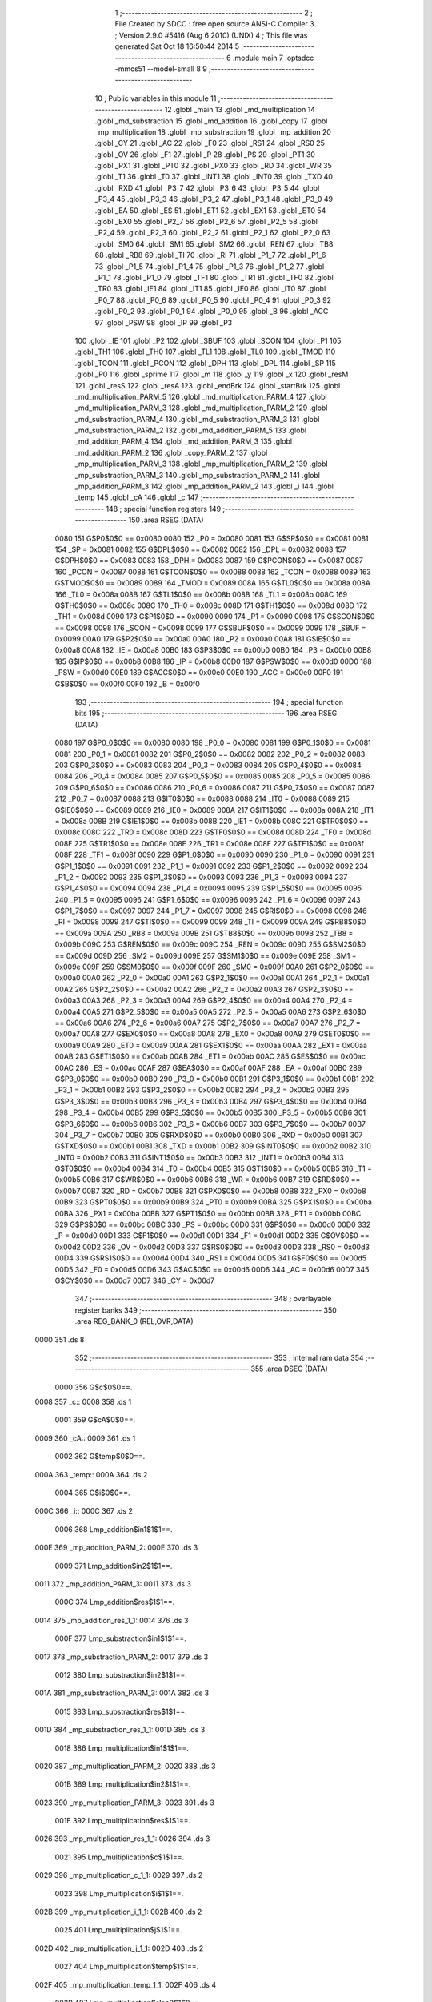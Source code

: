                               1 ;--------------------------------------------------------
                              2 ; File Created by SDCC : free open source ANSI-C Compiler
                              3 ; Version 2.9.0 #5416 (Aug  6 2010) (UNIX)
                              4 ; This file was generated Sat Oct 18 16:50:44 2014
                              5 ;--------------------------------------------------------
                              6 	.module main
                              7 	.optsdcc -mmcs51 --model-small
                              8 	
                              9 ;--------------------------------------------------------
                             10 ; Public variables in this module
                             11 ;--------------------------------------------------------
                             12 	.globl _main
                             13 	.globl _md_multiplication
                             14 	.globl _md_substraction
                             15 	.globl _md_addition
                             16 	.globl _copy
                             17 	.globl _mp_multiplication
                             18 	.globl _mp_substraction
                             19 	.globl _mp_addition
                             20 	.globl _CY
                             21 	.globl _AC
                             22 	.globl _F0
                             23 	.globl _RS1
                             24 	.globl _RS0
                             25 	.globl _OV
                             26 	.globl _F1
                             27 	.globl _P
                             28 	.globl _PS
                             29 	.globl _PT1
                             30 	.globl _PX1
                             31 	.globl _PT0
                             32 	.globl _PX0
                             33 	.globl _RD
                             34 	.globl _WR
                             35 	.globl _T1
                             36 	.globl _T0
                             37 	.globl _INT1
                             38 	.globl _INT0
                             39 	.globl _TXD
                             40 	.globl _RXD
                             41 	.globl _P3_7
                             42 	.globl _P3_6
                             43 	.globl _P3_5
                             44 	.globl _P3_4
                             45 	.globl _P3_3
                             46 	.globl _P3_2
                             47 	.globl _P3_1
                             48 	.globl _P3_0
                             49 	.globl _EA
                             50 	.globl _ES
                             51 	.globl _ET1
                             52 	.globl _EX1
                             53 	.globl _ET0
                             54 	.globl _EX0
                             55 	.globl _P2_7
                             56 	.globl _P2_6
                             57 	.globl _P2_5
                             58 	.globl _P2_4
                             59 	.globl _P2_3
                             60 	.globl _P2_2
                             61 	.globl _P2_1
                             62 	.globl _P2_0
                             63 	.globl _SM0
                             64 	.globl _SM1
                             65 	.globl _SM2
                             66 	.globl _REN
                             67 	.globl _TB8
                             68 	.globl _RB8
                             69 	.globl _TI
                             70 	.globl _RI
                             71 	.globl _P1_7
                             72 	.globl _P1_6
                             73 	.globl _P1_5
                             74 	.globl _P1_4
                             75 	.globl _P1_3
                             76 	.globl _P1_2
                             77 	.globl _P1_1
                             78 	.globl _P1_0
                             79 	.globl _TF1
                             80 	.globl _TR1
                             81 	.globl _TF0
                             82 	.globl _TR0
                             83 	.globl _IE1
                             84 	.globl _IT1
                             85 	.globl _IE0
                             86 	.globl _IT0
                             87 	.globl _P0_7
                             88 	.globl _P0_6
                             89 	.globl _P0_5
                             90 	.globl _P0_4
                             91 	.globl _P0_3
                             92 	.globl _P0_2
                             93 	.globl _P0_1
                             94 	.globl _P0_0
                             95 	.globl _B
                             96 	.globl _ACC
                             97 	.globl _PSW
                             98 	.globl _IP
                             99 	.globl _P3
                            100 	.globl _IE
                            101 	.globl _P2
                            102 	.globl _SBUF
                            103 	.globl _SCON
                            104 	.globl _P1
                            105 	.globl _TH1
                            106 	.globl _TH0
                            107 	.globl _TL1
                            108 	.globl _TL0
                            109 	.globl _TMOD
                            110 	.globl _TCON
                            111 	.globl _PCON
                            112 	.globl _DPH
                            113 	.globl _DPL
                            114 	.globl _SP
                            115 	.globl _P0
                            116 	.globl _sprime
                            117 	.globl _m
                            118 	.globl _y
                            119 	.globl _x
                            120 	.globl _resM
                            121 	.globl _resS
                            122 	.globl _resA
                            123 	.globl _endBrk
                            124 	.globl _startBrk
                            125 	.globl _md_multiplication_PARM_5
                            126 	.globl _md_multiplication_PARM_4
                            127 	.globl _md_multiplication_PARM_3
                            128 	.globl _md_multiplication_PARM_2
                            129 	.globl _md_substraction_PARM_4
                            130 	.globl _md_substraction_PARM_3
                            131 	.globl _md_substraction_PARM_2
                            132 	.globl _md_addition_PARM_5
                            133 	.globl _md_addition_PARM_4
                            134 	.globl _md_addition_PARM_3
                            135 	.globl _md_addition_PARM_2
                            136 	.globl _copy_PARM_2
                            137 	.globl _mp_multiplication_PARM_3
                            138 	.globl _mp_multiplication_PARM_2
                            139 	.globl _mp_substraction_PARM_3
                            140 	.globl _mp_substraction_PARM_2
                            141 	.globl _mp_addition_PARM_3
                            142 	.globl _mp_addition_PARM_2
                            143 	.globl _i
                            144 	.globl _temp
                            145 	.globl _cA
                            146 	.globl _c
                            147 ;--------------------------------------------------------
                            148 ; special function registers
                            149 ;--------------------------------------------------------
                            150 	.area RSEG    (DATA)
                    0080    151 G$P0$0$0 == 0x0080
                    0080    152 _P0	=	0x0080
                    0081    153 G$SP$0$0 == 0x0081
                    0081    154 _SP	=	0x0081
                    0082    155 G$DPL$0$0 == 0x0082
                    0082    156 _DPL	=	0x0082
                    0083    157 G$DPH$0$0 == 0x0083
                    0083    158 _DPH	=	0x0083
                    0087    159 G$PCON$0$0 == 0x0087
                    0087    160 _PCON	=	0x0087
                    0088    161 G$TCON$0$0 == 0x0088
                    0088    162 _TCON	=	0x0088
                    0089    163 G$TMOD$0$0 == 0x0089
                    0089    164 _TMOD	=	0x0089
                    008A    165 G$TL0$0$0 == 0x008a
                    008A    166 _TL0	=	0x008a
                    008B    167 G$TL1$0$0 == 0x008b
                    008B    168 _TL1	=	0x008b
                    008C    169 G$TH0$0$0 == 0x008c
                    008C    170 _TH0	=	0x008c
                    008D    171 G$TH1$0$0 == 0x008d
                    008D    172 _TH1	=	0x008d
                    0090    173 G$P1$0$0 == 0x0090
                    0090    174 _P1	=	0x0090
                    0098    175 G$SCON$0$0 == 0x0098
                    0098    176 _SCON	=	0x0098
                    0099    177 G$SBUF$0$0 == 0x0099
                    0099    178 _SBUF	=	0x0099
                    00A0    179 G$P2$0$0 == 0x00a0
                    00A0    180 _P2	=	0x00a0
                    00A8    181 G$IE$0$0 == 0x00a8
                    00A8    182 _IE	=	0x00a8
                    00B0    183 G$P3$0$0 == 0x00b0
                    00B0    184 _P3	=	0x00b0
                    00B8    185 G$IP$0$0 == 0x00b8
                    00B8    186 _IP	=	0x00b8
                    00D0    187 G$PSW$0$0 == 0x00d0
                    00D0    188 _PSW	=	0x00d0
                    00E0    189 G$ACC$0$0 == 0x00e0
                    00E0    190 _ACC	=	0x00e0
                    00F0    191 G$B$0$0 == 0x00f0
                    00F0    192 _B	=	0x00f0
                            193 ;--------------------------------------------------------
                            194 ; special function bits
                            195 ;--------------------------------------------------------
                            196 	.area RSEG    (DATA)
                    0080    197 G$P0_0$0$0 == 0x0080
                    0080    198 _P0_0	=	0x0080
                    0081    199 G$P0_1$0$0 == 0x0081
                    0081    200 _P0_1	=	0x0081
                    0082    201 G$P0_2$0$0 == 0x0082
                    0082    202 _P0_2	=	0x0082
                    0083    203 G$P0_3$0$0 == 0x0083
                    0083    204 _P0_3	=	0x0083
                    0084    205 G$P0_4$0$0 == 0x0084
                    0084    206 _P0_4	=	0x0084
                    0085    207 G$P0_5$0$0 == 0x0085
                    0085    208 _P0_5	=	0x0085
                    0086    209 G$P0_6$0$0 == 0x0086
                    0086    210 _P0_6	=	0x0086
                    0087    211 G$P0_7$0$0 == 0x0087
                    0087    212 _P0_7	=	0x0087
                    0088    213 G$IT0$0$0 == 0x0088
                    0088    214 _IT0	=	0x0088
                    0089    215 G$IE0$0$0 == 0x0089
                    0089    216 _IE0	=	0x0089
                    008A    217 G$IT1$0$0 == 0x008a
                    008A    218 _IT1	=	0x008a
                    008B    219 G$IE1$0$0 == 0x008b
                    008B    220 _IE1	=	0x008b
                    008C    221 G$TR0$0$0 == 0x008c
                    008C    222 _TR0	=	0x008c
                    008D    223 G$TF0$0$0 == 0x008d
                    008D    224 _TF0	=	0x008d
                    008E    225 G$TR1$0$0 == 0x008e
                    008E    226 _TR1	=	0x008e
                    008F    227 G$TF1$0$0 == 0x008f
                    008F    228 _TF1	=	0x008f
                    0090    229 G$P1_0$0$0 == 0x0090
                    0090    230 _P1_0	=	0x0090
                    0091    231 G$P1_1$0$0 == 0x0091
                    0091    232 _P1_1	=	0x0091
                    0092    233 G$P1_2$0$0 == 0x0092
                    0092    234 _P1_2	=	0x0092
                    0093    235 G$P1_3$0$0 == 0x0093
                    0093    236 _P1_3	=	0x0093
                    0094    237 G$P1_4$0$0 == 0x0094
                    0094    238 _P1_4	=	0x0094
                    0095    239 G$P1_5$0$0 == 0x0095
                    0095    240 _P1_5	=	0x0095
                    0096    241 G$P1_6$0$0 == 0x0096
                    0096    242 _P1_6	=	0x0096
                    0097    243 G$P1_7$0$0 == 0x0097
                    0097    244 _P1_7	=	0x0097
                    0098    245 G$RI$0$0 == 0x0098
                    0098    246 _RI	=	0x0098
                    0099    247 G$TI$0$0 == 0x0099
                    0099    248 _TI	=	0x0099
                    009A    249 G$RB8$0$0 == 0x009a
                    009A    250 _RB8	=	0x009a
                    009B    251 G$TB8$0$0 == 0x009b
                    009B    252 _TB8	=	0x009b
                    009C    253 G$REN$0$0 == 0x009c
                    009C    254 _REN	=	0x009c
                    009D    255 G$SM2$0$0 == 0x009d
                    009D    256 _SM2	=	0x009d
                    009E    257 G$SM1$0$0 == 0x009e
                    009E    258 _SM1	=	0x009e
                    009F    259 G$SM0$0$0 == 0x009f
                    009F    260 _SM0	=	0x009f
                    00A0    261 G$P2_0$0$0 == 0x00a0
                    00A0    262 _P2_0	=	0x00a0
                    00A1    263 G$P2_1$0$0 == 0x00a1
                    00A1    264 _P2_1	=	0x00a1
                    00A2    265 G$P2_2$0$0 == 0x00a2
                    00A2    266 _P2_2	=	0x00a2
                    00A3    267 G$P2_3$0$0 == 0x00a3
                    00A3    268 _P2_3	=	0x00a3
                    00A4    269 G$P2_4$0$0 == 0x00a4
                    00A4    270 _P2_4	=	0x00a4
                    00A5    271 G$P2_5$0$0 == 0x00a5
                    00A5    272 _P2_5	=	0x00a5
                    00A6    273 G$P2_6$0$0 == 0x00a6
                    00A6    274 _P2_6	=	0x00a6
                    00A7    275 G$P2_7$0$0 == 0x00a7
                    00A7    276 _P2_7	=	0x00a7
                    00A8    277 G$EX0$0$0 == 0x00a8
                    00A8    278 _EX0	=	0x00a8
                    00A9    279 G$ET0$0$0 == 0x00a9
                    00A9    280 _ET0	=	0x00a9
                    00AA    281 G$EX1$0$0 == 0x00aa
                    00AA    282 _EX1	=	0x00aa
                    00AB    283 G$ET1$0$0 == 0x00ab
                    00AB    284 _ET1	=	0x00ab
                    00AC    285 G$ES$0$0 == 0x00ac
                    00AC    286 _ES	=	0x00ac
                    00AF    287 G$EA$0$0 == 0x00af
                    00AF    288 _EA	=	0x00af
                    00B0    289 G$P3_0$0$0 == 0x00b0
                    00B0    290 _P3_0	=	0x00b0
                    00B1    291 G$P3_1$0$0 == 0x00b1
                    00B1    292 _P3_1	=	0x00b1
                    00B2    293 G$P3_2$0$0 == 0x00b2
                    00B2    294 _P3_2	=	0x00b2
                    00B3    295 G$P3_3$0$0 == 0x00b3
                    00B3    296 _P3_3	=	0x00b3
                    00B4    297 G$P3_4$0$0 == 0x00b4
                    00B4    298 _P3_4	=	0x00b4
                    00B5    299 G$P3_5$0$0 == 0x00b5
                    00B5    300 _P3_5	=	0x00b5
                    00B6    301 G$P3_6$0$0 == 0x00b6
                    00B6    302 _P3_6	=	0x00b6
                    00B7    303 G$P3_7$0$0 == 0x00b7
                    00B7    304 _P3_7	=	0x00b7
                    00B0    305 G$RXD$0$0 == 0x00b0
                    00B0    306 _RXD	=	0x00b0
                    00B1    307 G$TXD$0$0 == 0x00b1
                    00B1    308 _TXD	=	0x00b1
                    00B2    309 G$INT0$0$0 == 0x00b2
                    00B2    310 _INT0	=	0x00b2
                    00B3    311 G$INT1$0$0 == 0x00b3
                    00B3    312 _INT1	=	0x00b3
                    00B4    313 G$T0$0$0 == 0x00b4
                    00B4    314 _T0	=	0x00b4
                    00B5    315 G$T1$0$0 == 0x00b5
                    00B5    316 _T1	=	0x00b5
                    00B6    317 G$WR$0$0 == 0x00b6
                    00B6    318 _WR	=	0x00b6
                    00B7    319 G$RD$0$0 == 0x00b7
                    00B7    320 _RD	=	0x00b7
                    00B8    321 G$PX0$0$0 == 0x00b8
                    00B8    322 _PX0	=	0x00b8
                    00B9    323 G$PT0$0$0 == 0x00b9
                    00B9    324 _PT0	=	0x00b9
                    00BA    325 G$PX1$0$0 == 0x00ba
                    00BA    326 _PX1	=	0x00ba
                    00BB    327 G$PT1$0$0 == 0x00bb
                    00BB    328 _PT1	=	0x00bb
                    00BC    329 G$PS$0$0 == 0x00bc
                    00BC    330 _PS	=	0x00bc
                    00D0    331 G$P$0$0 == 0x00d0
                    00D0    332 _P	=	0x00d0
                    00D1    333 G$F1$0$0 == 0x00d1
                    00D1    334 _F1	=	0x00d1
                    00D2    335 G$OV$0$0 == 0x00d2
                    00D2    336 _OV	=	0x00d2
                    00D3    337 G$RS0$0$0 == 0x00d3
                    00D3    338 _RS0	=	0x00d3
                    00D4    339 G$RS1$0$0 == 0x00d4
                    00D4    340 _RS1	=	0x00d4
                    00D5    341 G$F0$0$0 == 0x00d5
                    00D5    342 _F0	=	0x00d5
                    00D6    343 G$AC$0$0 == 0x00d6
                    00D6    344 _AC	=	0x00d6
                    00D7    345 G$CY$0$0 == 0x00d7
                    00D7    346 _CY	=	0x00d7
                            347 ;--------------------------------------------------------
                            348 ; overlayable register banks
                            349 ;--------------------------------------------------------
                            350 	.area REG_BANK_0	(REL,OVR,DATA)
   0000                     351 	.ds 8
                            352 ;--------------------------------------------------------
                            353 ; internal ram data
                            354 ;--------------------------------------------------------
                            355 	.area DSEG    (DATA)
                    0000    356 G$c$0$0==.
   0008                     357 _c::
   0008                     358 	.ds 1
                    0001    359 G$cA$0$0==.
   0009                     360 _cA::
   0009                     361 	.ds 1
                    0002    362 G$temp$0$0==.
   000A                     363 _temp::
   000A                     364 	.ds 2
                    0004    365 G$i$0$0==.
   000C                     366 _i::
   000C                     367 	.ds 2
                    0006    368 Lmp_addition$in1$1$1==.
   000E                     369 _mp_addition_PARM_2:
   000E                     370 	.ds 3
                    0009    371 Lmp_addition$in2$1$1==.
   0011                     372 _mp_addition_PARM_3:
   0011                     373 	.ds 3
                    000C    374 Lmp_addition$res$1$1==.
   0014                     375 _mp_addition_res_1_1:
   0014                     376 	.ds 3
                    000F    377 Lmp_substraction$in1$1$1==.
   0017                     378 _mp_substraction_PARM_2:
   0017                     379 	.ds 3
                    0012    380 Lmp_substraction$in2$1$1==.
   001A                     381 _mp_substraction_PARM_3:
   001A                     382 	.ds 3
                    0015    383 Lmp_substraction$res$1$1==.
   001D                     384 _mp_substraction_res_1_1:
   001D                     385 	.ds 3
                    0018    386 Lmp_multiplication$in1$1$1==.
   0020                     387 _mp_multiplication_PARM_2:
   0020                     388 	.ds 3
                    001B    389 Lmp_multiplication$in2$1$1==.
   0023                     390 _mp_multiplication_PARM_3:
   0023                     391 	.ds 3
                    001E    392 Lmp_multiplication$res$1$1==.
   0026                     393 _mp_multiplication_res_1_1:
   0026                     394 	.ds 3
                    0021    395 Lmp_multiplication$c$1$1==.
   0029                     396 _mp_multiplication_c_1_1:
   0029                     397 	.ds 2
                    0023    398 Lmp_multiplication$i$1$1==.
   002B                     399 _mp_multiplication_i_1_1:
   002B                     400 	.ds 2
                    0025    401 Lmp_multiplication$j$1$1==.
   002D                     402 _mp_multiplication_j_1_1:
   002D                     403 	.ds 2
                    0027    404 Lmp_multiplication$temp$1$1==.
   002F                     405 _mp_multiplication_temp_1_1:
   002F                     406 	.ds 4
                    002B    407 Lmp_multiplication$sloc0$1$0==.
   0033                     408 _mp_multiplication_sloc0_1_0:
   0033                     409 	.ds 2
                    002D    410 Lcopy$in$1$1==.
   0035                     411 _copy_PARM_2:
   0035                     412 	.ds 3
                    0030    413 Lcopy$res$1$1==.
   0038                     414 _copy_res_1_1:
   0038                     415 	.ds 3
                    0033    416 Lmd_addition$in1$1$1==.
   003B                     417 _md_addition_PARM_2:
   003B                     418 	.ds 3
                    0036    419 Lmd_addition$in2$1$1==.
   003E                     420 _md_addition_PARM_3:
   003E                     421 	.ds 3
                    0039    422 Lmd_addition$m$1$1==.
   0041                     423 _md_addition_PARM_4:
   0041                     424 	.ds 3
                    003C    425 Lmd_addition$temp$1$1==.
   0044                     426 _md_addition_PARM_5:
   0044                     427 	.ds 3
                    003F    428 Lmd_substraction$in1$1$1==.
   0047                     429 _md_substraction_PARM_2:
   0047                     430 	.ds 3
                    0042    431 Lmd_substraction$in2$1$1==.
   004A                     432 _md_substraction_PARM_3:
   004A                     433 	.ds 3
                    0045    434 Lmd_substraction$m$1$1==.
   004D                     435 _md_substraction_PARM_4:
   004D                     436 	.ds 3
                    0048    437 Lmd_multiplication$in1$1$1==.
   0050                     438 _md_multiplication_PARM_2:
   0050                     439 	.ds 3
                    004B    440 Lmd_multiplication$in2$1$1==.
   0053                     441 _md_multiplication_PARM_3:
   0053                     442 	.ds 3
                    004E    443 Lmd_multiplication$m$1$1==.
   0056                     444 _md_multiplication_PARM_4:
   0056                     445 	.ds 3
                    0051    446 Lmd_multiplication$sp$1$1==.
   0059                     447 _md_multiplication_PARM_5:
   0059                     448 	.ds 3
                    0054    449 Lmd_multiplication$res$1$1==.
   005C                     450 _md_multiplication_res_1_1:
   005C                     451 	.ds 3
                    0057    452 Lmd_multiplication$i$1$1==.
   005F                     453 _md_multiplication_i_1_1:
   005F                     454 	.ds 2
                    0059    455 Lmd_multiplication$j$1$1==.
   0061                     456 _md_multiplication_j_1_1:
   0061                     457 	.ds 2
                    005B    458 Lmd_multiplication$mm$1$1==.
   0063                     459 _md_multiplication_mm_1_1:
   0063                     460 	.ds 2
                    005D    461 Lmd_multiplication$cl$1$1==.
   0065                     462 _md_multiplication_cl_1_1:
   0065                     463 	.ds 2
                    005F    464 Lmd_multiplication$temp$1$1==.
   0067                     465 _md_multiplication_temp_1_1:
   0067                     466 	.ds 4
                            467 ;--------------------------------------------------------
                            468 ; overlayable items in internal ram 
                            469 ;--------------------------------------------------------
                            470 	.area OSEG    (OVR,DATA)
                            471 ;--------------------------------------------------------
                            472 ; Stack segment in internal ram 
                            473 ;--------------------------------------------------------
                            474 	.area	SSEG	(DATA)
   006D                     475 __start__stack:
   006D                     476 	.ds	1
                            477 
                            478 ;--------------------------------------------------------
                            479 ; indirectly addressable internal ram data
                            480 ;--------------------------------------------------------
                            481 	.area ISEG    (DATA)
                            482 ;--------------------------------------------------------
                            483 ; absolute internal ram data
                            484 ;--------------------------------------------------------
                            485 	.area IABS    (ABS,DATA)
                            486 	.area IABS    (ABS,DATA)
                            487 ;--------------------------------------------------------
                            488 ; bit data
                            489 ;--------------------------------------------------------
                            490 	.area BSEG    (BIT)
                            491 ;--------------------------------------------------------
                            492 ; paged external ram data
                            493 ;--------------------------------------------------------
                            494 	.area PSEG    (PAG,XDATA)
                            495 ;--------------------------------------------------------
                            496 ; external ram data
                            497 ;--------------------------------------------------------
                            498 	.area XSEG    (XDATA)
                    FFFE    499 G$startBrk$0$0 == 0xfffe
                    FFFE    500 _startBrk	=	0xfffe
                    FFFF    501 G$endBrk$0$0 == 0xffff
                    FFFF    502 _endBrk	=	0xffff
                    0300    503 G$resA$0$0 == 0x0300
                    0300    504 _resA	=	0x0300
                    0400    505 G$resS$0$0 == 0x0400
                    0400    506 _resS	=	0x0400
                    0500    507 G$resM$0$0 == 0x0500
                    0500    508 _resM	=	0x0500
                            509 ;--------------------------------------------------------
                            510 ; absolute external ram data
                            511 ;--------------------------------------------------------
                            512 	.area XABS    (ABS,XDATA)
                    0000    513 G$x$0$0==.
   0000                     514 	.org 0x0000
   0000                     515 _x::
   0000                     516 	.ds 128
                    0080    517 G$y$0$0==.
   0080                     518 	.org 0x0080
   0080                     519 _y::
   0080                     520 	.ds 128
                    0100    521 G$m$0$0==.
   0100                     522 	.org 0x0100
   0100                     523 _m::
   0100                     524 	.ds 128
                    0180    525 G$sprime$0$0==.
   0180                     526 	.org 0x0180
   0180                     527 _sprime::
   0180                     528 	.ds 128
                            529 ;--------------------------------------------------------
                            530 ; external initialized ram data
                            531 ;--------------------------------------------------------
                            532 	.area XISEG   (XDATA)
                            533 	.area HOME    (CODE)
                            534 	.area GSINIT0 (CODE)
                            535 	.area GSINIT1 (CODE)
                            536 	.area GSINIT2 (CODE)
                            537 	.area GSINIT3 (CODE)
                            538 	.area GSINIT4 (CODE)
                            539 	.area GSINIT5 (CODE)
                            540 	.area GSINIT  (CODE)
                            541 	.area GSFINAL (CODE)
                            542 	.area CSEG    (CODE)
                            543 ;--------------------------------------------------------
                            544 ; interrupt vector 
                            545 ;--------------------------------------------------------
                            546 	.area HOME    (CODE)
   0000                     547 __interrupt_vect:
   0000 02 00 08            548 	ljmp	__sdcc_gsinit_startup
                            549 ;--------------------------------------------------------
                            550 ; global & static initialisations
                            551 ;--------------------------------------------------------
                            552 	.area HOME    (CODE)
                            553 	.area GSINIT  (CODE)
                            554 	.area GSFINAL (CODE)
                            555 	.area GSINIT  (CODE)
                            556 	.globl __sdcc_gsinit_startup
                            557 	.globl __sdcc_program_startup
                            558 	.globl __start__stack
                            559 	.globl __mcs51_genXINIT
                            560 	.globl __mcs51_genXRAMCLEAR
                            561 	.globl __mcs51_genRAMCLEAR
                    0000    562 	G$main$0$0 ==.
                    0000    563 	C$main.c$22$1$1 ==.
                            564 ;	main.c:22: volatile __xdata __at (0x0000) unsigned char x[SIZE] = {0xA3,0x71,0x79,0x01,0xFC,0xF2,0x93,0xC7,0x1C,0x69,0x2D,0x67,0x38,0x2B,0x7C,0x1A,0x40,0x88,0xBA,0x9B,0x10,0x53,0x65,0xED,0xFE,0x39,0xB4,0x77,0x3B,0xC8,0x9B,0xB2,0xE4,0xB1,0xA3,0xC9,0xCD,0xC8,0xF2,0x69,0x01,0x91,0x87,0x67,0xAC,0x6E,0x56,0xF1,0x60,0xBF,0x1E,0x0F,0x53,0xA8,0xAF,0x40,0xDB,0x76,0xB2,0xEA,0x90,0xDD,0xFF,0x40,0x0C,0xD2,0x4D,0xDC,0x5E,0xB3,0xE7,0xFA,0xB4,0x53,0x5E,0x75,0x0B,0x91,0x92,0x14,0x7E,0xD8,0xB8,0xA7,0x05,0x95,0xD0,0x55,0x97,0x30,0x78,0x41,0x81,0xEF,0xC6,0x64,0x9F,0x4A,0x9C,0x4A,0x3A,0x0B,0xCA,0xD8,0x9C,0x1A,0x64,0xA7,0xA9,0x6E,0xC8,0x0A,0xE5,0xCE,0xE2,0x3B,0x73,0x8A,0xEF,0xF0,0xE4,0xA6,0x40,0x26,0xF3,0xD9,0x50,0x1F};  //1F
   0061 90 00 00            565 	mov	dptr,#_x
   0064 74 A3               566 	mov	a,#0xA3
   0066 F0                  567 	movx	@dptr,a
   0067 90 00 01            568 	mov	dptr,#(_x + 0x0001)
   006A 74 71               569 	mov	a,#0x71
   006C F0                  570 	movx	@dptr,a
   006D 90 00 02            571 	mov	dptr,#(_x + 0x0002)
   0070 74 79               572 	mov	a,#0x79
   0072 F0                  573 	movx	@dptr,a
   0073 90 00 03            574 	mov	dptr,#(_x + 0x0003)
   0076 74 01               575 	mov	a,#0x01
   0078 F0                  576 	movx	@dptr,a
   0079 90 00 04            577 	mov	dptr,#(_x + 0x0004)
   007C 74 FC               578 	mov	a,#0xFC
   007E F0                  579 	movx	@dptr,a
   007F 90 00 05            580 	mov	dptr,#(_x + 0x0005)
   0082 74 F2               581 	mov	a,#0xF2
   0084 F0                  582 	movx	@dptr,a
   0085 90 00 06            583 	mov	dptr,#(_x + 0x0006)
   0088 74 93               584 	mov	a,#0x93
   008A F0                  585 	movx	@dptr,a
   008B 90 00 07            586 	mov	dptr,#(_x + 0x0007)
   008E 74 C7               587 	mov	a,#0xC7
   0090 F0                  588 	movx	@dptr,a
   0091 90 00 08            589 	mov	dptr,#(_x + 0x0008)
   0094 74 1C               590 	mov	a,#0x1C
   0096 F0                  591 	movx	@dptr,a
   0097 90 00 09            592 	mov	dptr,#(_x + 0x0009)
   009A 74 69               593 	mov	a,#0x69
   009C F0                  594 	movx	@dptr,a
   009D 90 00 0A            595 	mov	dptr,#(_x + 0x000a)
   00A0 74 2D               596 	mov	a,#0x2D
   00A2 F0                  597 	movx	@dptr,a
   00A3 90 00 0B            598 	mov	dptr,#(_x + 0x000b)
   00A6 74 67               599 	mov	a,#0x67
   00A8 F0                  600 	movx	@dptr,a
   00A9 90 00 0C            601 	mov	dptr,#(_x + 0x000c)
   00AC 74 38               602 	mov	a,#0x38
   00AE F0                  603 	movx	@dptr,a
   00AF 90 00 0D            604 	mov	dptr,#(_x + 0x000d)
   00B2 74 2B               605 	mov	a,#0x2B
   00B4 F0                  606 	movx	@dptr,a
   00B5 90 00 0E            607 	mov	dptr,#(_x + 0x000e)
   00B8 74 7C               608 	mov	a,#0x7C
   00BA F0                  609 	movx	@dptr,a
   00BB 90 00 0F            610 	mov	dptr,#(_x + 0x000f)
   00BE 74 1A               611 	mov	a,#0x1A
   00C0 F0                  612 	movx	@dptr,a
   00C1 90 00 10            613 	mov	dptr,#(_x + 0x0010)
   00C4 74 40               614 	mov	a,#0x40
   00C6 F0                  615 	movx	@dptr,a
   00C7 90 00 11            616 	mov	dptr,#(_x + 0x0011)
   00CA 74 88               617 	mov	a,#0x88
   00CC F0                  618 	movx	@dptr,a
   00CD 90 00 12            619 	mov	dptr,#(_x + 0x0012)
   00D0 74 BA               620 	mov	a,#0xBA
   00D2 F0                  621 	movx	@dptr,a
   00D3 90 00 13            622 	mov	dptr,#(_x + 0x0013)
   00D6 74 9B               623 	mov	a,#0x9B
   00D8 F0                  624 	movx	@dptr,a
   00D9 90 00 14            625 	mov	dptr,#(_x + 0x0014)
   00DC 74 10               626 	mov	a,#0x10
   00DE F0                  627 	movx	@dptr,a
   00DF 90 00 15            628 	mov	dptr,#(_x + 0x0015)
   00E2 74 53               629 	mov	a,#0x53
   00E4 F0                  630 	movx	@dptr,a
   00E5 90 00 16            631 	mov	dptr,#(_x + 0x0016)
   00E8 74 65               632 	mov	a,#0x65
   00EA F0                  633 	movx	@dptr,a
   00EB 90 00 17            634 	mov	dptr,#(_x + 0x0017)
   00EE 74 ED               635 	mov	a,#0xED
   00F0 F0                  636 	movx	@dptr,a
   00F1 90 00 18            637 	mov	dptr,#(_x + 0x0018)
   00F4 74 FE               638 	mov	a,#0xFE
   00F6 F0                  639 	movx	@dptr,a
   00F7 90 00 19            640 	mov	dptr,#(_x + 0x0019)
   00FA 74 39               641 	mov	a,#0x39
   00FC F0                  642 	movx	@dptr,a
   00FD 90 00 1A            643 	mov	dptr,#(_x + 0x001a)
   0100 74 B4               644 	mov	a,#0xB4
   0102 F0                  645 	movx	@dptr,a
   0103 90 00 1B            646 	mov	dptr,#(_x + 0x001b)
   0106 74 77               647 	mov	a,#0x77
   0108 F0                  648 	movx	@dptr,a
   0109 90 00 1C            649 	mov	dptr,#(_x + 0x001c)
   010C 74 3B               650 	mov	a,#0x3B
   010E F0                  651 	movx	@dptr,a
   010F 90 00 1D            652 	mov	dptr,#(_x + 0x001d)
   0112 74 C8               653 	mov	a,#0xC8
   0114 F0                  654 	movx	@dptr,a
   0115 90 00 1E            655 	mov	dptr,#(_x + 0x001e)
   0118 74 9B               656 	mov	a,#0x9B
   011A F0                  657 	movx	@dptr,a
   011B 90 00 1F            658 	mov	dptr,#(_x + 0x001f)
   011E 74 B2               659 	mov	a,#0xB2
   0120 F0                  660 	movx	@dptr,a
   0121 90 00 20            661 	mov	dptr,#(_x + 0x0020)
   0124 74 E4               662 	mov	a,#0xE4
   0126 F0                  663 	movx	@dptr,a
   0127 90 00 21            664 	mov	dptr,#(_x + 0x0021)
   012A 74 B1               665 	mov	a,#0xB1
   012C F0                  666 	movx	@dptr,a
   012D 90 00 22            667 	mov	dptr,#(_x + 0x0022)
   0130 74 A3               668 	mov	a,#0xA3
   0132 F0                  669 	movx	@dptr,a
   0133 90 00 23            670 	mov	dptr,#(_x + 0x0023)
   0136 74 C9               671 	mov	a,#0xC9
   0138 F0                  672 	movx	@dptr,a
   0139 90 00 24            673 	mov	dptr,#(_x + 0x0024)
   013C 74 CD               674 	mov	a,#0xCD
   013E F0                  675 	movx	@dptr,a
   013F 90 00 25            676 	mov	dptr,#(_x + 0x0025)
   0142 74 C8               677 	mov	a,#0xC8
   0144 F0                  678 	movx	@dptr,a
   0145 90 00 26            679 	mov	dptr,#(_x + 0x0026)
   0148 74 F2               680 	mov	a,#0xF2
   014A F0                  681 	movx	@dptr,a
   014B 90 00 27            682 	mov	dptr,#(_x + 0x0027)
   014E 74 69               683 	mov	a,#0x69
   0150 F0                  684 	movx	@dptr,a
   0151 90 00 28            685 	mov	dptr,#(_x + 0x0028)
   0154 74 01               686 	mov	a,#0x01
   0156 F0                  687 	movx	@dptr,a
   0157 90 00 29            688 	mov	dptr,#(_x + 0x0029)
   015A 74 91               689 	mov	a,#0x91
   015C F0                  690 	movx	@dptr,a
   015D 90 00 2A            691 	mov	dptr,#(_x + 0x002a)
   0160 74 87               692 	mov	a,#0x87
   0162 F0                  693 	movx	@dptr,a
   0163 90 00 2B            694 	mov	dptr,#(_x + 0x002b)
   0166 74 67               695 	mov	a,#0x67
   0168 F0                  696 	movx	@dptr,a
   0169 90 00 2C            697 	mov	dptr,#(_x + 0x002c)
   016C 74 AC               698 	mov	a,#0xAC
   016E F0                  699 	movx	@dptr,a
   016F 90 00 2D            700 	mov	dptr,#(_x + 0x002d)
   0172 74 6E               701 	mov	a,#0x6E
   0174 F0                  702 	movx	@dptr,a
   0175 90 00 2E            703 	mov	dptr,#(_x + 0x002e)
   0178 74 56               704 	mov	a,#0x56
   017A F0                  705 	movx	@dptr,a
   017B 90 00 2F            706 	mov	dptr,#(_x + 0x002f)
   017E 74 F1               707 	mov	a,#0xF1
   0180 F0                  708 	movx	@dptr,a
   0181 90 00 30            709 	mov	dptr,#(_x + 0x0030)
   0184 74 60               710 	mov	a,#0x60
   0186 F0                  711 	movx	@dptr,a
   0187 90 00 31            712 	mov	dptr,#(_x + 0x0031)
   018A 74 BF               713 	mov	a,#0xBF
   018C F0                  714 	movx	@dptr,a
   018D 90 00 32            715 	mov	dptr,#(_x + 0x0032)
   0190 74 1E               716 	mov	a,#0x1E
   0192 F0                  717 	movx	@dptr,a
   0193 90 00 33            718 	mov	dptr,#(_x + 0x0033)
   0196 74 0F               719 	mov	a,#0x0F
   0198 F0                  720 	movx	@dptr,a
   0199 90 00 34            721 	mov	dptr,#(_x + 0x0034)
   019C 74 53               722 	mov	a,#0x53
   019E F0                  723 	movx	@dptr,a
   019F 90 00 35            724 	mov	dptr,#(_x + 0x0035)
   01A2 74 A8               725 	mov	a,#0xA8
   01A4 F0                  726 	movx	@dptr,a
   01A5 90 00 36            727 	mov	dptr,#(_x + 0x0036)
   01A8 74 AF               728 	mov	a,#0xAF
   01AA F0                  729 	movx	@dptr,a
   01AB 90 00 37            730 	mov	dptr,#(_x + 0x0037)
   01AE 74 40               731 	mov	a,#0x40
   01B0 F0                  732 	movx	@dptr,a
   01B1 90 00 38            733 	mov	dptr,#(_x + 0x0038)
   01B4 74 DB               734 	mov	a,#0xDB
   01B6 F0                  735 	movx	@dptr,a
   01B7 90 00 39            736 	mov	dptr,#(_x + 0x0039)
   01BA 74 76               737 	mov	a,#0x76
   01BC F0                  738 	movx	@dptr,a
   01BD 90 00 3A            739 	mov	dptr,#(_x + 0x003a)
   01C0 74 B2               740 	mov	a,#0xB2
   01C2 F0                  741 	movx	@dptr,a
   01C3 90 00 3B            742 	mov	dptr,#(_x + 0x003b)
   01C6 74 EA               743 	mov	a,#0xEA
   01C8 F0                  744 	movx	@dptr,a
   01C9 90 00 3C            745 	mov	dptr,#(_x + 0x003c)
   01CC 74 90               746 	mov	a,#0x90
   01CE F0                  747 	movx	@dptr,a
   01CF 90 00 3D            748 	mov	dptr,#(_x + 0x003d)
   01D2 74 DD               749 	mov	a,#0xDD
   01D4 F0                  750 	movx	@dptr,a
   01D5 90 00 3E            751 	mov	dptr,#(_x + 0x003e)
   01D8 74 FF               752 	mov	a,#0xFF
   01DA F0                  753 	movx	@dptr,a
   01DB 90 00 3F            754 	mov	dptr,#(_x + 0x003f)
   01DE 74 40               755 	mov	a,#0x40
   01E0 F0                  756 	movx	@dptr,a
   01E1 90 00 40            757 	mov	dptr,#(_x + 0x0040)
   01E4 74 0C               758 	mov	a,#0x0C
   01E6 F0                  759 	movx	@dptr,a
   01E7 90 00 41            760 	mov	dptr,#(_x + 0x0041)
   01EA 74 D2               761 	mov	a,#0xD2
   01EC F0                  762 	movx	@dptr,a
   01ED 90 00 42            763 	mov	dptr,#(_x + 0x0042)
   01F0 74 4D               764 	mov	a,#0x4D
   01F2 F0                  765 	movx	@dptr,a
   01F3 90 00 43            766 	mov	dptr,#(_x + 0x0043)
   01F6 74 DC               767 	mov	a,#0xDC
   01F8 F0                  768 	movx	@dptr,a
   01F9 90 00 44            769 	mov	dptr,#(_x + 0x0044)
   01FC 74 5E               770 	mov	a,#0x5E
   01FE F0                  771 	movx	@dptr,a
   01FF 90 00 45            772 	mov	dptr,#(_x + 0x0045)
   0202 74 B3               773 	mov	a,#0xB3
   0204 F0                  774 	movx	@dptr,a
   0205 90 00 46            775 	mov	dptr,#(_x + 0x0046)
   0208 74 E7               776 	mov	a,#0xE7
   020A F0                  777 	movx	@dptr,a
   020B 90 00 47            778 	mov	dptr,#(_x + 0x0047)
   020E 74 FA               779 	mov	a,#0xFA
   0210 F0                  780 	movx	@dptr,a
   0211 90 00 48            781 	mov	dptr,#(_x + 0x0048)
   0214 74 B4               782 	mov	a,#0xB4
   0216 F0                  783 	movx	@dptr,a
   0217 90 00 49            784 	mov	dptr,#(_x + 0x0049)
   021A 74 53               785 	mov	a,#0x53
   021C F0                  786 	movx	@dptr,a
   021D 90 00 4A            787 	mov	dptr,#(_x + 0x004a)
   0220 74 5E               788 	mov	a,#0x5E
   0222 F0                  789 	movx	@dptr,a
   0223 90 00 4B            790 	mov	dptr,#(_x + 0x004b)
   0226 74 75               791 	mov	a,#0x75
   0228 F0                  792 	movx	@dptr,a
   0229 90 00 4C            793 	mov	dptr,#(_x + 0x004c)
   022C 74 0B               794 	mov	a,#0x0B
   022E F0                  795 	movx	@dptr,a
   022F 90 00 4D            796 	mov	dptr,#(_x + 0x004d)
   0232 74 91               797 	mov	a,#0x91
   0234 F0                  798 	movx	@dptr,a
   0235 90 00 4E            799 	mov	dptr,#(_x + 0x004e)
   0238 74 92               800 	mov	a,#0x92
   023A F0                  801 	movx	@dptr,a
   023B 90 00 4F            802 	mov	dptr,#(_x + 0x004f)
   023E 74 14               803 	mov	a,#0x14
   0240 F0                  804 	movx	@dptr,a
   0241 90 00 50            805 	mov	dptr,#(_x + 0x0050)
   0244 74 7E               806 	mov	a,#0x7E
   0246 F0                  807 	movx	@dptr,a
   0247 90 00 51            808 	mov	dptr,#(_x + 0x0051)
   024A 74 D8               809 	mov	a,#0xD8
   024C F0                  810 	movx	@dptr,a
   024D 90 00 52            811 	mov	dptr,#(_x + 0x0052)
   0250 74 B8               812 	mov	a,#0xB8
   0252 F0                  813 	movx	@dptr,a
   0253 90 00 53            814 	mov	dptr,#(_x + 0x0053)
   0256 74 A7               815 	mov	a,#0xA7
   0258 F0                  816 	movx	@dptr,a
   0259 90 00 54            817 	mov	dptr,#(_x + 0x0054)
   025C 74 05               818 	mov	a,#0x05
   025E F0                  819 	movx	@dptr,a
   025F 90 00 55            820 	mov	dptr,#(_x + 0x0055)
   0262 74 95               821 	mov	a,#0x95
   0264 F0                  822 	movx	@dptr,a
   0265 90 00 56            823 	mov	dptr,#(_x + 0x0056)
   0268 74 D0               824 	mov	a,#0xD0
   026A F0                  825 	movx	@dptr,a
   026B 90 00 57            826 	mov	dptr,#(_x + 0x0057)
   026E 74 55               827 	mov	a,#0x55
   0270 F0                  828 	movx	@dptr,a
   0271 90 00 58            829 	mov	dptr,#(_x + 0x0058)
   0274 74 97               830 	mov	a,#0x97
   0276 F0                  831 	movx	@dptr,a
   0277 90 00 59            832 	mov	dptr,#(_x + 0x0059)
   027A 74 30               833 	mov	a,#0x30
   027C F0                  834 	movx	@dptr,a
   027D 90 00 5A            835 	mov	dptr,#(_x + 0x005a)
   0280 74 78               836 	mov	a,#0x78
   0282 F0                  837 	movx	@dptr,a
   0283 90 00 5B            838 	mov	dptr,#(_x + 0x005b)
   0286 74 41               839 	mov	a,#0x41
   0288 F0                  840 	movx	@dptr,a
   0289 90 00 5C            841 	mov	dptr,#(_x + 0x005c)
   028C 74 81               842 	mov	a,#0x81
   028E F0                  843 	movx	@dptr,a
   028F 90 00 5D            844 	mov	dptr,#(_x + 0x005d)
   0292 74 EF               845 	mov	a,#0xEF
   0294 F0                  846 	movx	@dptr,a
   0295 90 00 5E            847 	mov	dptr,#(_x + 0x005e)
   0298 74 C6               848 	mov	a,#0xC6
   029A F0                  849 	movx	@dptr,a
   029B 90 00 5F            850 	mov	dptr,#(_x + 0x005f)
   029E 74 64               851 	mov	a,#0x64
   02A0 F0                  852 	movx	@dptr,a
   02A1 90 00 60            853 	mov	dptr,#(_x + 0x0060)
   02A4 74 9F               854 	mov	a,#0x9F
   02A6 F0                  855 	movx	@dptr,a
   02A7 90 00 61            856 	mov	dptr,#(_x + 0x0061)
   02AA 74 4A               857 	mov	a,#0x4A
   02AC F0                  858 	movx	@dptr,a
   02AD 90 00 62            859 	mov	dptr,#(_x + 0x0062)
   02B0 74 9C               860 	mov	a,#0x9C
   02B2 F0                  861 	movx	@dptr,a
   02B3 90 00 63            862 	mov	dptr,#(_x + 0x0063)
   02B6 74 4A               863 	mov	a,#0x4A
   02B8 F0                  864 	movx	@dptr,a
   02B9 90 00 64            865 	mov	dptr,#(_x + 0x0064)
   02BC 74 3A               866 	mov	a,#0x3A
   02BE F0                  867 	movx	@dptr,a
   02BF 90 00 65            868 	mov	dptr,#(_x + 0x0065)
   02C2 74 0B               869 	mov	a,#0x0B
   02C4 F0                  870 	movx	@dptr,a
   02C5 90 00 66            871 	mov	dptr,#(_x + 0x0066)
   02C8 74 CA               872 	mov	a,#0xCA
   02CA F0                  873 	movx	@dptr,a
   02CB 90 00 67            874 	mov	dptr,#(_x + 0x0067)
   02CE 74 D8               875 	mov	a,#0xD8
   02D0 F0                  876 	movx	@dptr,a
   02D1 90 00 68            877 	mov	dptr,#(_x + 0x0068)
   02D4 74 9C               878 	mov	a,#0x9C
   02D6 F0                  879 	movx	@dptr,a
   02D7 90 00 69            880 	mov	dptr,#(_x + 0x0069)
   02DA 74 1A               881 	mov	a,#0x1A
   02DC F0                  882 	movx	@dptr,a
   02DD 90 00 6A            883 	mov	dptr,#(_x + 0x006a)
   02E0 74 64               884 	mov	a,#0x64
   02E2 F0                  885 	movx	@dptr,a
   02E3 90 00 6B            886 	mov	dptr,#(_x + 0x006b)
   02E6 74 A7               887 	mov	a,#0xA7
   02E8 F0                  888 	movx	@dptr,a
   02E9 90 00 6C            889 	mov	dptr,#(_x + 0x006c)
   02EC 74 A9               890 	mov	a,#0xA9
   02EE F0                  891 	movx	@dptr,a
   02EF 90 00 6D            892 	mov	dptr,#(_x + 0x006d)
   02F2 74 6E               893 	mov	a,#0x6E
   02F4 F0                  894 	movx	@dptr,a
   02F5 90 00 6E            895 	mov	dptr,#(_x + 0x006e)
   02F8 74 C8               896 	mov	a,#0xC8
   02FA F0                  897 	movx	@dptr,a
   02FB 90 00 6F            898 	mov	dptr,#(_x + 0x006f)
   02FE 74 0A               899 	mov	a,#0x0A
   0300 F0                  900 	movx	@dptr,a
   0301 90 00 70            901 	mov	dptr,#(_x + 0x0070)
   0304 74 E5               902 	mov	a,#0xE5
   0306 F0                  903 	movx	@dptr,a
   0307 90 00 71            904 	mov	dptr,#(_x + 0x0071)
   030A 74 CE               905 	mov	a,#0xCE
   030C F0                  906 	movx	@dptr,a
   030D 90 00 72            907 	mov	dptr,#(_x + 0x0072)
   0310 74 E2               908 	mov	a,#0xE2
   0312 F0                  909 	movx	@dptr,a
   0313 90 00 73            910 	mov	dptr,#(_x + 0x0073)
   0316 74 3B               911 	mov	a,#0x3B
   0318 F0                  912 	movx	@dptr,a
   0319 90 00 74            913 	mov	dptr,#(_x + 0x0074)
   031C 74 73               914 	mov	a,#0x73
   031E F0                  915 	movx	@dptr,a
   031F 90 00 75            916 	mov	dptr,#(_x + 0x0075)
   0322 74 8A               917 	mov	a,#0x8A
   0324 F0                  918 	movx	@dptr,a
   0325 90 00 76            919 	mov	dptr,#(_x + 0x0076)
   0328 74 EF               920 	mov	a,#0xEF
   032A F0                  921 	movx	@dptr,a
   032B 90 00 77            922 	mov	dptr,#(_x + 0x0077)
   032E 74 F0               923 	mov	a,#0xF0
   0330 F0                  924 	movx	@dptr,a
   0331 90 00 78            925 	mov	dptr,#(_x + 0x0078)
   0334 74 E4               926 	mov	a,#0xE4
   0336 F0                  927 	movx	@dptr,a
   0337 90 00 79            928 	mov	dptr,#(_x + 0x0079)
   033A 74 A6               929 	mov	a,#0xA6
   033C F0                  930 	movx	@dptr,a
   033D 90 00 7A            931 	mov	dptr,#(_x + 0x007a)
   0340 74 40               932 	mov	a,#0x40
   0342 F0                  933 	movx	@dptr,a
   0343 90 00 7B            934 	mov	dptr,#(_x + 0x007b)
   0346 74 26               935 	mov	a,#0x26
   0348 F0                  936 	movx	@dptr,a
   0349 90 00 7C            937 	mov	dptr,#(_x + 0x007c)
   034C 74 F3               938 	mov	a,#0xF3
   034E F0                  939 	movx	@dptr,a
   034F 90 00 7D            940 	mov	dptr,#(_x + 0x007d)
   0352 74 D9               941 	mov	a,#0xD9
   0354 F0                  942 	movx	@dptr,a
   0355 90 00 7E            943 	mov	dptr,#(_x + 0x007e)
   0358 74 50               944 	mov	a,#0x50
   035A F0                  945 	movx	@dptr,a
   035B 90 00 7F            946 	mov	dptr,#(_x + 0x007f)
   035E 74 1F               947 	mov	a,#0x1F
   0360 F0                  948 	movx	@dptr,a
                    0300    949 	G$main$0$0 ==.
                    0300    950 	C$main.c$25$1$1 ==.
                            951 ;	main.c:25: volatile __xdata __at (0x0080) unsigned char y[SIZE] = {0xBD,0xAA,0x18,0x4C,0xCD,0x5C,0x95,0x35,0x5B,0xA2,0x9D,0xC0,0xEB,0xE2,0x8A,0xC6,0xBF,0xDF,0xA1,0x88,0x1B,0x8C,0x58,0xE3,0xB0,0xD8,0xF8,0xC6,0xB6,0x01,0x96,0xE2,0xE0,0x52,0x01,0x0B,0x3A,0xFF,0x65,0x48,0xE0,0x67,0xCD,0x9E,0x1E,0x6A,0xA4,0xFC,0x04,0xC5,0x7B,0x1C,0xF0,0x2B,0xD1,0x4E,0x62,0xFB,0x36,0x68,0xB9,0x70,0xC8,0x98,0x0C,0x8A,0x65,0x3C,0xD1,0x15,0x2B,0x13,0xCA,0x5A,0xB7,0xBA,0xFC,0x15,0x37,0x11,0x6C,0xF3,0x93,0x85,0x9B,0x1E,0xE8,0x28,0x44,0x4B,0xFB,0x6A,0xFD,0xEC,0xC9,0xCB,0xC9,0x07,0x28,0x2B,0x96,0xE0,0xF9,0xA5,0x8C,0x35,0x62,0xCC,0xAB,0xB9,0xF3,0xA2,0xA9,0x4D,0x24,0x07,0x16,0x87,0xF4,0x31,0xBB,0xBC,0x6D,0x0A,0x88,0xE5,0x47,0x7D};
   0361 90 00 80            952 	mov	dptr,#_y
   0364 74 BD               953 	mov	a,#0xBD
   0366 F0                  954 	movx	@dptr,a
   0367 90 00 81            955 	mov	dptr,#(_y + 0x0001)
   036A 74 AA               956 	mov	a,#0xAA
   036C F0                  957 	movx	@dptr,a
   036D 90 00 82            958 	mov	dptr,#(_y + 0x0002)
   0370 74 18               959 	mov	a,#0x18
   0372 F0                  960 	movx	@dptr,a
   0373 90 00 83            961 	mov	dptr,#(_y + 0x0003)
   0376 74 4C               962 	mov	a,#0x4C
   0378 F0                  963 	movx	@dptr,a
   0379 90 00 84            964 	mov	dptr,#(_y + 0x0004)
   037C 74 CD               965 	mov	a,#0xCD
   037E F0                  966 	movx	@dptr,a
   037F 90 00 85            967 	mov	dptr,#(_y + 0x0005)
   0382 74 5C               968 	mov	a,#0x5C
   0384 F0                  969 	movx	@dptr,a
   0385 90 00 86            970 	mov	dptr,#(_y + 0x0006)
   0388 74 95               971 	mov	a,#0x95
   038A F0                  972 	movx	@dptr,a
   038B 90 00 87            973 	mov	dptr,#(_y + 0x0007)
   038E 74 35               974 	mov	a,#0x35
   0390 F0                  975 	movx	@dptr,a
   0391 90 00 88            976 	mov	dptr,#(_y + 0x0008)
   0394 74 5B               977 	mov	a,#0x5B
   0396 F0                  978 	movx	@dptr,a
   0397 90 00 89            979 	mov	dptr,#(_y + 0x0009)
   039A 74 A2               980 	mov	a,#0xA2
   039C F0                  981 	movx	@dptr,a
   039D 90 00 8A            982 	mov	dptr,#(_y + 0x000a)
   03A0 74 9D               983 	mov	a,#0x9D
   03A2 F0                  984 	movx	@dptr,a
   03A3 90 00 8B            985 	mov	dptr,#(_y + 0x000b)
   03A6 74 C0               986 	mov	a,#0xC0
   03A8 F0                  987 	movx	@dptr,a
   03A9 90 00 8C            988 	mov	dptr,#(_y + 0x000c)
   03AC 74 EB               989 	mov	a,#0xEB
   03AE F0                  990 	movx	@dptr,a
   03AF 90 00 8D            991 	mov	dptr,#(_y + 0x000d)
   03B2 74 E2               992 	mov	a,#0xE2
   03B4 F0                  993 	movx	@dptr,a
   03B5 90 00 8E            994 	mov	dptr,#(_y + 0x000e)
   03B8 74 8A               995 	mov	a,#0x8A
   03BA F0                  996 	movx	@dptr,a
   03BB 90 00 8F            997 	mov	dptr,#(_y + 0x000f)
   03BE 74 C6               998 	mov	a,#0xC6
   03C0 F0                  999 	movx	@dptr,a
   03C1 90 00 90           1000 	mov	dptr,#(_y + 0x0010)
   03C4 74 BF              1001 	mov	a,#0xBF
   03C6 F0                 1002 	movx	@dptr,a
   03C7 90 00 91           1003 	mov	dptr,#(_y + 0x0011)
   03CA 74 DF              1004 	mov	a,#0xDF
   03CC F0                 1005 	movx	@dptr,a
   03CD 90 00 92           1006 	mov	dptr,#(_y + 0x0012)
   03D0 74 A1              1007 	mov	a,#0xA1
   03D2 F0                 1008 	movx	@dptr,a
   03D3 90 00 93           1009 	mov	dptr,#(_y + 0x0013)
   03D6 74 88              1010 	mov	a,#0x88
   03D8 F0                 1011 	movx	@dptr,a
   03D9 90 00 94           1012 	mov	dptr,#(_y + 0x0014)
   03DC 74 1B              1013 	mov	a,#0x1B
   03DE F0                 1014 	movx	@dptr,a
   03DF 90 00 95           1015 	mov	dptr,#(_y + 0x0015)
   03E2 74 8C              1016 	mov	a,#0x8C
   03E4 F0                 1017 	movx	@dptr,a
   03E5 90 00 96           1018 	mov	dptr,#(_y + 0x0016)
   03E8 74 58              1019 	mov	a,#0x58
   03EA F0                 1020 	movx	@dptr,a
   03EB 90 00 97           1021 	mov	dptr,#(_y + 0x0017)
   03EE 74 E3              1022 	mov	a,#0xE3
   03F0 F0                 1023 	movx	@dptr,a
   03F1 90 00 98           1024 	mov	dptr,#(_y + 0x0018)
   03F4 74 B0              1025 	mov	a,#0xB0
   03F6 F0                 1026 	movx	@dptr,a
   03F7 90 00 99           1027 	mov	dptr,#(_y + 0x0019)
   03FA 74 D8              1028 	mov	a,#0xD8
   03FC F0                 1029 	movx	@dptr,a
   03FD 90 00 9A           1030 	mov	dptr,#(_y + 0x001a)
   0400 74 F8              1031 	mov	a,#0xF8
   0402 F0                 1032 	movx	@dptr,a
   0403 90 00 9B           1033 	mov	dptr,#(_y + 0x001b)
   0406 74 C6              1034 	mov	a,#0xC6
   0408 F0                 1035 	movx	@dptr,a
   0409 90 00 9C           1036 	mov	dptr,#(_y + 0x001c)
   040C 74 B6              1037 	mov	a,#0xB6
   040E F0                 1038 	movx	@dptr,a
   040F 90 00 9D           1039 	mov	dptr,#(_y + 0x001d)
   0412 74 01              1040 	mov	a,#0x01
   0414 F0                 1041 	movx	@dptr,a
   0415 90 00 9E           1042 	mov	dptr,#(_y + 0x001e)
   0418 74 96              1043 	mov	a,#0x96
   041A F0                 1044 	movx	@dptr,a
   041B 90 00 9F           1045 	mov	dptr,#(_y + 0x001f)
   041E 74 E2              1046 	mov	a,#0xE2
   0420 F0                 1047 	movx	@dptr,a
   0421 90 00 A0           1048 	mov	dptr,#(_y + 0x0020)
   0424 74 E0              1049 	mov	a,#0xE0
   0426 F0                 1050 	movx	@dptr,a
   0427 90 00 A1           1051 	mov	dptr,#(_y + 0x0021)
   042A 74 52              1052 	mov	a,#0x52
   042C F0                 1053 	movx	@dptr,a
   042D 90 00 A2           1054 	mov	dptr,#(_y + 0x0022)
   0430 74 01              1055 	mov	a,#0x01
   0432 F0                 1056 	movx	@dptr,a
   0433 90 00 A3           1057 	mov	dptr,#(_y + 0x0023)
   0436 74 0B              1058 	mov	a,#0x0B
   0438 F0                 1059 	movx	@dptr,a
   0439 90 00 A4           1060 	mov	dptr,#(_y + 0x0024)
   043C 74 3A              1061 	mov	a,#0x3A
   043E F0                 1062 	movx	@dptr,a
   043F 90 00 A5           1063 	mov	dptr,#(_y + 0x0025)
   0442 74 FF              1064 	mov	a,#0xFF
   0444 F0                 1065 	movx	@dptr,a
   0445 90 00 A6           1066 	mov	dptr,#(_y + 0x0026)
   0448 74 65              1067 	mov	a,#0x65
   044A F0                 1068 	movx	@dptr,a
   044B 90 00 A7           1069 	mov	dptr,#(_y + 0x0027)
   044E 74 48              1070 	mov	a,#0x48
   0450 F0                 1071 	movx	@dptr,a
   0451 90 00 A8           1072 	mov	dptr,#(_y + 0x0028)
   0454 74 E0              1073 	mov	a,#0xE0
   0456 F0                 1074 	movx	@dptr,a
   0457 90 00 A9           1075 	mov	dptr,#(_y + 0x0029)
   045A 74 67              1076 	mov	a,#0x67
   045C F0                 1077 	movx	@dptr,a
   045D 90 00 AA           1078 	mov	dptr,#(_y + 0x002a)
   0460 74 CD              1079 	mov	a,#0xCD
   0462 F0                 1080 	movx	@dptr,a
   0463 90 00 AB           1081 	mov	dptr,#(_y + 0x002b)
   0466 74 9E              1082 	mov	a,#0x9E
   0468 F0                 1083 	movx	@dptr,a
   0469 90 00 AC           1084 	mov	dptr,#(_y + 0x002c)
   046C 74 1E              1085 	mov	a,#0x1E
   046E F0                 1086 	movx	@dptr,a
   046F 90 00 AD           1087 	mov	dptr,#(_y + 0x002d)
   0472 74 6A              1088 	mov	a,#0x6A
   0474 F0                 1089 	movx	@dptr,a
   0475 90 00 AE           1090 	mov	dptr,#(_y + 0x002e)
   0478 74 A4              1091 	mov	a,#0xA4
   047A F0                 1092 	movx	@dptr,a
   047B 90 00 AF           1093 	mov	dptr,#(_y + 0x002f)
   047E 74 FC              1094 	mov	a,#0xFC
   0480 F0                 1095 	movx	@dptr,a
   0481 90 00 B0           1096 	mov	dptr,#(_y + 0x0030)
   0484 74 04              1097 	mov	a,#0x04
   0486 F0                 1098 	movx	@dptr,a
   0487 90 00 B1           1099 	mov	dptr,#(_y + 0x0031)
   048A 74 C5              1100 	mov	a,#0xC5
   048C F0                 1101 	movx	@dptr,a
   048D 90 00 B2           1102 	mov	dptr,#(_y + 0x0032)
   0490 74 7B              1103 	mov	a,#0x7B
   0492 F0                 1104 	movx	@dptr,a
   0493 90 00 B3           1105 	mov	dptr,#(_y + 0x0033)
   0496 74 1C              1106 	mov	a,#0x1C
   0498 F0                 1107 	movx	@dptr,a
   0499 90 00 B4           1108 	mov	dptr,#(_y + 0x0034)
   049C 74 F0              1109 	mov	a,#0xF0
   049E F0                 1110 	movx	@dptr,a
   049F 90 00 B5           1111 	mov	dptr,#(_y + 0x0035)
   04A2 74 2B              1112 	mov	a,#0x2B
   04A4 F0                 1113 	movx	@dptr,a
   04A5 90 00 B6           1114 	mov	dptr,#(_y + 0x0036)
   04A8 74 D1              1115 	mov	a,#0xD1
   04AA F0                 1116 	movx	@dptr,a
   04AB 90 00 B7           1117 	mov	dptr,#(_y + 0x0037)
   04AE 74 4E              1118 	mov	a,#0x4E
   04B0 F0                 1119 	movx	@dptr,a
   04B1 90 00 B8           1120 	mov	dptr,#(_y + 0x0038)
   04B4 74 62              1121 	mov	a,#0x62
   04B6 F0                 1122 	movx	@dptr,a
   04B7 90 00 B9           1123 	mov	dptr,#(_y + 0x0039)
   04BA 74 FB              1124 	mov	a,#0xFB
   04BC F0                 1125 	movx	@dptr,a
   04BD 90 00 BA           1126 	mov	dptr,#(_y + 0x003a)
   04C0 74 36              1127 	mov	a,#0x36
   04C2 F0                 1128 	movx	@dptr,a
   04C3 90 00 BB           1129 	mov	dptr,#(_y + 0x003b)
   04C6 74 68              1130 	mov	a,#0x68
   04C8 F0                 1131 	movx	@dptr,a
   04C9 90 00 BC           1132 	mov	dptr,#(_y + 0x003c)
   04CC 74 B9              1133 	mov	a,#0xB9
   04CE F0                 1134 	movx	@dptr,a
   04CF 90 00 BD           1135 	mov	dptr,#(_y + 0x003d)
   04D2 74 70              1136 	mov	a,#0x70
   04D4 F0                 1137 	movx	@dptr,a
   04D5 90 00 BE           1138 	mov	dptr,#(_y + 0x003e)
   04D8 74 C8              1139 	mov	a,#0xC8
   04DA F0                 1140 	movx	@dptr,a
   04DB 90 00 BF           1141 	mov	dptr,#(_y + 0x003f)
   04DE 74 98              1142 	mov	a,#0x98
   04E0 F0                 1143 	movx	@dptr,a
   04E1 90 00 C0           1144 	mov	dptr,#(_y + 0x0040)
   04E4 74 0C              1145 	mov	a,#0x0C
   04E6 F0                 1146 	movx	@dptr,a
   04E7 90 00 C1           1147 	mov	dptr,#(_y + 0x0041)
   04EA 74 8A              1148 	mov	a,#0x8A
   04EC F0                 1149 	movx	@dptr,a
   04ED 90 00 C2           1150 	mov	dptr,#(_y + 0x0042)
   04F0 74 65              1151 	mov	a,#0x65
   04F2 F0                 1152 	movx	@dptr,a
   04F3 90 00 C3           1153 	mov	dptr,#(_y + 0x0043)
   04F6 74 3C              1154 	mov	a,#0x3C
   04F8 F0                 1155 	movx	@dptr,a
   04F9 90 00 C4           1156 	mov	dptr,#(_y + 0x0044)
   04FC 74 D1              1157 	mov	a,#0xD1
   04FE F0                 1158 	movx	@dptr,a
   04FF 90 00 C5           1159 	mov	dptr,#(_y + 0x0045)
   0502 74 15              1160 	mov	a,#0x15
   0504 F0                 1161 	movx	@dptr,a
   0505 90 00 C6           1162 	mov	dptr,#(_y + 0x0046)
   0508 74 2B              1163 	mov	a,#0x2B
   050A F0                 1164 	movx	@dptr,a
   050B 90 00 C7           1165 	mov	dptr,#(_y + 0x0047)
   050E 74 13              1166 	mov	a,#0x13
   0510 F0                 1167 	movx	@dptr,a
   0511 90 00 C8           1168 	mov	dptr,#(_y + 0x0048)
   0514 74 CA              1169 	mov	a,#0xCA
   0516 F0                 1170 	movx	@dptr,a
   0517 90 00 C9           1171 	mov	dptr,#(_y + 0x0049)
   051A 74 5A              1172 	mov	a,#0x5A
   051C F0                 1173 	movx	@dptr,a
   051D 90 00 CA           1174 	mov	dptr,#(_y + 0x004a)
   0520 74 B7              1175 	mov	a,#0xB7
   0522 F0                 1176 	movx	@dptr,a
   0523 90 00 CB           1177 	mov	dptr,#(_y + 0x004b)
   0526 74 BA              1178 	mov	a,#0xBA
   0528 F0                 1179 	movx	@dptr,a
   0529 90 00 CC           1180 	mov	dptr,#(_y + 0x004c)
   052C 74 FC              1181 	mov	a,#0xFC
   052E F0                 1182 	movx	@dptr,a
   052F 90 00 CD           1183 	mov	dptr,#(_y + 0x004d)
   0532 74 15              1184 	mov	a,#0x15
   0534 F0                 1185 	movx	@dptr,a
   0535 90 00 CE           1186 	mov	dptr,#(_y + 0x004e)
   0538 74 37              1187 	mov	a,#0x37
   053A F0                 1188 	movx	@dptr,a
   053B 90 00 CF           1189 	mov	dptr,#(_y + 0x004f)
   053E 74 11              1190 	mov	a,#0x11
   0540 F0                 1191 	movx	@dptr,a
   0541 90 00 D0           1192 	mov	dptr,#(_y + 0x0050)
   0544 74 6C              1193 	mov	a,#0x6C
   0546 F0                 1194 	movx	@dptr,a
   0547 90 00 D1           1195 	mov	dptr,#(_y + 0x0051)
   054A 74 F3              1196 	mov	a,#0xF3
   054C F0                 1197 	movx	@dptr,a
   054D 90 00 D2           1198 	mov	dptr,#(_y + 0x0052)
   0550 74 93              1199 	mov	a,#0x93
   0552 F0                 1200 	movx	@dptr,a
   0553 90 00 D3           1201 	mov	dptr,#(_y + 0x0053)
   0556 74 85              1202 	mov	a,#0x85
   0558 F0                 1203 	movx	@dptr,a
   0559 90 00 D4           1204 	mov	dptr,#(_y + 0x0054)
   055C 74 9B              1205 	mov	a,#0x9B
   055E F0                 1206 	movx	@dptr,a
   055F 90 00 D5           1207 	mov	dptr,#(_y + 0x0055)
   0562 74 1E              1208 	mov	a,#0x1E
   0564 F0                 1209 	movx	@dptr,a
   0565 90 00 D6           1210 	mov	dptr,#(_y + 0x0056)
   0568 74 E8              1211 	mov	a,#0xE8
   056A F0                 1212 	movx	@dptr,a
   056B 90 00 D7           1213 	mov	dptr,#(_y + 0x0057)
   056E 74 28              1214 	mov	a,#0x28
   0570 F0                 1215 	movx	@dptr,a
   0571 90 00 D8           1216 	mov	dptr,#(_y + 0x0058)
   0574 74 44              1217 	mov	a,#0x44
   0576 F0                 1218 	movx	@dptr,a
   0577 90 00 D9           1219 	mov	dptr,#(_y + 0x0059)
   057A 74 4B              1220 	mov	a,#0x4B
   057C F0                 1221 	movx	@dptr,a
   057D 90 00 DA           1222 	mov	dptr,#(_y + 0x005a)
   0580 74 FB              1223 	mov	a,#0xFB
   0582 F0                 1224 	movx	@dptr,a
   0583 90 00 DB           1225 	mov	dptr,#(_y + 0x005b)
   0586 74 6A              1226 	mov	a,#0x6A
   0588 F0                 1227 	movx	@dptr,a
   0589 90 00 DC           1228 	mov	dptr,#(_y + 0x005c)
   058C 74 FD              1229 	mov	a,#0xFD
   058E F0                 1230 	movx	@dptr,a
   058F 90 00 DD           1231 	mov	dptr,#(_y + 0x005d)
   0592 74 EC              1232 	mov	a,#0xEC
   0594 F0                 1233 	movx	@dptr,a
   0595 90 00 DE           1234 	mov	dptr,#(_y + 0x005e)
   0598 74 C9              1235 	mov	a,#0xC9
   059A F0                 1236 	movx	@dptr,a
   059B 90 00 DF           1237 	mov	dptr,#(_y + 0x005f)
   059E 74 CB              1238 	mov	a,#0xCB
   05A0 F0                 1239 	movx	@dptr,a
   05A1 90 00 E0           1240 	mov	dptr,#(_y + 0x0060)
   05A4 74 C9              1241 	mov	a,#0xC9
   05A6 F0                 1242 	movx	@dptr,a
   05A7 90 00 E1           1243 	mov	dptr,#(_y + 0x0061)
   05AA 74 07              1244 	mov	a,#0x07
   05AC F0                 1245 	movx	@dptr,a
   05AD 90 00 E2           1246 	mov	dptr,#(_y + 0x0062)
   05B0 74 28              1247 	mov	a,#0x28
   05B2 F0                 1248 	movx	@dptr,a
   05B3 90 00 E3           1249 	mov	dptr,#(_y + 0x0063)
   05B6 74 2B              1250 	mov	a,#0x2B
   05B8 F0                 1251 	movx	@dptr,a
   05B9 90 00 E4           1252 	mov	dptr,#(_y + 0x0064)
   05BC 74 96              1253 	mov	a,#0x96
   05BE F0                 1254 	movx	@dptr,a
   05BF 90 00 E5           1255 	mov	dptr,#(_y + 0x0065)
   05C2 74 E0              1256 	mov	a,#0xE0
   05C4 F0                 1257 	movx	@dptr,a
   05C5 90 00 E6           1258 	mov	dptr,#(_y + 0x0066)
   05C8 74 F9              1259 	mov	a,#0xF9
   05CA F0                 1260 	movx	@dptr,a
   05CB 90 00 E7           1261 	mov	dptr,#(_y + 0x0067)
   05CE 74 A5              1262 	mov	a,#0xA5
   05D0 F0                 1263 	movx	@dptr,a
   05D1 90 00 E8           1264 	mov	dptr,#(_y + 0x0068)
   05D4 74 8C              1265 	mov	a,#0x8C
   05D6 F0                 1266 	movx	@dptr,a
   05D7 90 00 E9           1267 	mov	dptr,#(_y + 0x0069)
   05DA 74 35              1268 	mov	a,#0x35
   05DC F0                 1269 	movx	@dptr,a
   05DD 90 00 EA           1270 	mov	dptr,#(_y + 0x006a)
   05E0 74 62              1271 	mov	a,#0x62
   05E2 F0                 1272 	movx	@dptr,a
   05E3 90 00 EB           1273 	mov	dptr,#(_y + 0x006b)
   05E6 74 CC              1274 	mov	a,#0xCC
   05E8 F0                 1275 	movx	@dptr,a
   05E9 90 00 EC           1276 	mov	dptr,#(_y + 0x006c)
   05EC 74 AB              1277 	mov	a,#0xAB
   05EE F0                 1278 	movx	@dptr,a
   05EF 90 00 ED           1279 	mov	dptr,#(_y + 0x006d)
   05F2 74 B9              1280 	mov	a,#0xB9
   05F4 F0                 1281 	movx	@dptr,a
   05F5 90 00 EE           1282 	mov	dptr,#(_y + 0x006e)
   05F8 74 F3              1283 	mov	a,#0xF3
   05FA F0                 1284 	movx	@dptr,a
   05FB 90 00 EF           1285 	mov	dptr,#(_y + 0x006f)
   05FE 74 A2              1286 	mov	a,#0xA2
   0600 F0                 1287 	movx	@dptr,a
   0601 90 00 F0           1288 	mov	dptr,#(_y + 0x0070)
   0604 74 A9              1289 	mov	a,#0xA9
   0606 F0                 1290 	movx	@dptr,a
   0607 90 00 F1           1291 	mov	dptr,#(_y + 0x0071)
   060A 74 4D              1292 	mov	a,#0x4D
   060C F0                 1293 	movx	@dptr,a
   060D 90 00 F2           1294 	mov	dptr,#(_y + 0x0072)
   0610 74 24              1295 	mov	a,#0x24
   0612 F0                 1296 	movx	@dptr,a
   0613 90 00 F3           1297 	mov	dptr,#(_y + 0x0073)
   0616 74 07              1298 	mov	a,#0x07
   0618 F0                 1299 	movx	@dptr,a
   0619 90 00 F4           1300 	mov	dptr,#(_y + 0x0074)
   061C 74 16              1301 	mov	a,#0x16
   061E F0                 1302 	movx	@dptr,a
   061F 90 00 F5           1303 	mov	dptr,#(_y + 0x0075)
   0622 74 87              1304 	mov	a,#0x87
   0624 F0                 1305 	movx	@dptr,a
   0625 90 00 F6           1306 	mov	dptr,#(_y + 0x0076)
   0628 74 F4              1307 	mov	a,#0xF4
   062A F0                 1308 	movx	@dptr,a
   062B 90 00 F7           1309 	mov	dptr,#(_y + 0x0077)
   062E 74 31              1310 	mov	a,#0x31
   0630 F0                 1311 	movx	@dptr,a
   0631 90 00 F8           1312 	mov	dptr,#(_y + 0x0078)
   0634 74 BB              1313 	mov	a,#0xBB
   0636 F0                 1314 	movx	@dptr,a
   0637 90 00 F9           1315 	mov	dptr,#(_y + 0x0079)
   063A 74 BC              1316 	mov	a,#0xBC
   063C F0                 1317 	movx	@dptr,a
   063D 90 00 FA           1318 	mov	dptr,#(_y + 0x007a)
   0640 74 6D              1319 	mov	a,#0x6D
   0642 F0                 1320 	movx	@dptr,a
   0643 90 00 FB           1321 	mov	dptr,#(_y + 0x007b)
   0646 74 0A              1322 	mov	a,#0x0A
   0648 F0                 1323 	movx	@dptr,a
   0649 90 00 FC           1324 	mov	dptr,#(_y + 0x007c)
   064C 74 88              1325 	mov	a,#0x88
   064E F0                 1326 	movx	@dptr,a
   064F 90 00 FD           1327 	mov	dptr,#(_y + 0x007d)
   0652 74 E5              1328 	mov	a,#0xE5
   0654 F0                 1329 	movx	@dptr,a
   0655 90 00 FE           1330 	mov	dptr,#(_y + 0x007e)
   0658 74 47              1331 	mov	a,#0x47
   065A F0                 1332 	movx	@dptr,a
   065B 90 00 FF           1333 	mov	dptr,#(_y + 0x007f)
   065E 74 7D              1334 	mov	a,#0x7D
   0660 F0                 1335 	movx	@dptr,a
                    0600   1336 	G$main$0$0 ==.
                    0600   1337 	C$main.c$27$1$1 ==.
                           1338 ;	main.c:27: volatile __xdata __at (0x0100) unsigned char m[SIZE] = {0x0D,0xD5,0x0F,0x26,0x8F,0x95,0xAD,0x59,0x24,0xA0,0xDA,0x8F,0xAE,0x27,0x9F,0xD4,0x7A,0xE7,0x7E,0xBF,0xDF,0x2D,0x12,0xDA,0x43,0x14,0x0F,0x20,0xFA,0x90,0x46,0xD5,0x39,0xF1,0xAA,0x90,0x02,0xE4,0xDC,0xA3,0x9C,0xA4,0xF2,0xFF,0x30,0xC1,0x14,0x22,0x7E,0x11,0xE3,0x77,0x00,0x1A,0xAD,0x50,0xE1,0x7B,0x91,0x4A,0x92,0x08,0x65,0x20,0x75,0x68,0x74,0xB3,0x65,0xB0,0x0C,0xC6,0x8B,0xC9,0x10,0xEF,0xC4,0x4E,0x45,0xAD,0xFA,0xD2,0x4F,0x06,0xEC,0x29,0x5C,0xF3,0xAA,0x97,0x82,0x70,0xB8,0x44,0x06,0x86,0xE0,0x67,0xFC,0x70,0x79,0xA4,0xF0,0xB3,0x0B,0x48,0xCD,0xF0,0x6C,0x6F,0x0B,0x8B,0x25,0x67,0x46,0x8F,0xEC,0xA4,0xC1,0xE3,0x6A,0x47,0x0D,0xEB,0xA3,0x81,0xB5,0xBA};
   0661 90 01 00           1339 	mov	dptr,#_m
   0664 74 0D              1340 	mov	a,#0x0D
   0666 F0                 1341 	movx	@dptr,a
   0667 90 01 01           1342 	mov	dptr,#(_m + 0x0001)
   066A 74 D5              1343 	mov	a,#0xD5
   066C F0                 1344 	movx	@dptr,a
   066D 90 01 02           1345 	mov	dptr,#(_m + 0x0002)
   0670 74 0F              1346 	mov	a,#0x0F
   0672 F0                 1347 	movx	@dptr,a
   0673 90 01 03           1348 	mov	dptr,#(_m + 0x0003)
   0676 74 26              1349 	mov	a,#0x26
   0678 F0                 1350 	movx	@dptr,a
   0679 90 01 04           1351 	mov	dptr,#(_m + 0x0004)
   067C 74 8F              1352 	mov	a,#0x8F
   067E F0                 1353 	movx	@dptr,a
   067F 90 01 05           1354 	mov	dptr,#(_m + 0x0005)
   0682 74 95              1355 	mov	a,#0x95
   0684 F0                 1356 	movx	@dptr,a
   0685 90 01 06           1357 	mov	dptr,#(_m + 0x0006)
   0688 74 AD              1358 	mov	a,#0xAD
   068A F0                 1359 	movx	@dptr,a
   068B 90 01 07           1360 	mov	dptr,#(_m + 0x0007)
   068E 74 59              1361 	mov	a,#0x59
   0690 F0                 1362 	movx	@dptr,a
   0691 90 01 08           1363 	mov	dptr,#(_m + 0x0008)
   0694 74 24              1364 	mov	a,#0x24
   0696 F0                 1365 	movx	@dptr,a
   0697 90 01 09           1366 	mov	dptr,#(_m + 0x0009)
   069A 74 A0              1367 	mov	a,#0xA0
   069C F0                 1368 	movx	@dptr,a
   069D 90 01 0A           1369 	mov	dptr,#(_m + 0x000a)
   06A0 74 DA              1370 	mov	a,#0xDA
   06A2 F0                 1371 	movx	@dptr,a
   06A3 90 01 0B           1372 	mov	dptr,#(_m + 0x000b)
   06A6 74 8F              1373 	mov	a,#0x8F
   06A8 F0                 1374 	movx	@dptr,a
   06A9 90 01 0C           1375 	mov	dptr,#(_m + 0x000c)
   06AC 74 AE              1376 	mov	a,#0xAE
   06AE F0                 1377 	movx	@dptr,a
   06AF 90 01 0D           1378 	mov	dptr,#(_m + 0x000d)
   06B2 74 27              1379 	mov	a,#0x27
   06B4 F0                 1380 	movx	@dptr,a
   06B5 90 01 0E           1381 	mov	dptr,#(_m + 0x000e)
   06B8 74 9F              1382 	mov	a,#0x9F
   06BA F0                 1383 	movx	@dptr,a
   06BB 90 01 0F           1384 	mov	dptr,#(_m + 0x000f)
   06BE 74 D4              1385 	mov	a,#0xD4
   06C0 F0                 1386 	movx	@dptr,a
   06C1 90 01 10           1387 	mov	dptr,#(_m + 0x0010)
   06C4 74 7A              1388 	mov	a,#0x7A
   06C6 F0                 1389 	movx	@dptr,a
   06C7 90 01 11           1390 	mov	dptr,#(_m + 0x0011)
   06CA 74 E7              1391 	mov	a,#0xE7
   06CC F0                 1392 	movx	@dptr,a
   06CD 90 01 12           1393 	mov	dptr,#(_m + 0x0012)
   06D0 74 7E              1394 	mov	a,#0x7E
   06D2 F0                 1395 	movx	@dptr,a
   06D3 90 01 13           1396 	mov	dptr,#(_m + 0x0013)
   06D6 74 BF              1397 	mov	a,#0xBF
   06D8 F0                 1398 	movx	@dptr,a
   06D9 90 01 14           1399 	mov	dptr,#(_m + 0x0014)
   06DC 74 DF              1400 	mov	a,#0xDF
   06DE F0                 1401 	movx	@dptr,a
   06DF 90 01 15           1402 	mov	dptr,#(_m + 0x0015)
   06E2 74 2D              1403 	mov	a,#0x2D
   06E4 F0                 1404 	movx	@dptr,a
   06E5 90 01 16           1405 	mov	dptr,#(_m + 0x0016)
   06E8 74 12              1406 	mov	a,#0x12
   06EA F0                 1407 	movx	@dptr,a
   06EB 90 01 17           1408 	mov	dptr,#(_m + 0x0017)
   06EE 74 DA              1409 	mov	a,#0xDA
   06F0 F0                 1410 	movx	@dptr,a
   06F1 90 01 18           1411 	mov	dptr,#(_m + 0x0018)
   06F4 74 43              1412 	mov	a,#0x43
   06F6 F0                 1413 	movx	@dptr,a
   06F7 90 01 19           1414 	mov	dptr,#(_m + 0x0019)
   06FA 74 14              1415 	mov	a,#0x14
   06FC F0                 1416 	movx	@dptr,a
   06FD 90 01 1A           1417 	mov	dptr,#(_m + 0x001a)
   0700 74 0F              1418 	mov	a,#0x0F
   0702 F0                 1419 	movx	@dptr,a
   0703 90 01 1B           1420 	mov	dptr,#(_m + 0x001b)
   0706 74 20              1421 	mov	a,#0x20
   0708 F0                 1422 	movx	@dptr,a
   0709 90 01 1C           1423 	mov	dptr,#(_m + 0x001c)
   070C 74 FA              1424 	mov	a,#0xFA
   070E F0                 1425 	movx	@dptr,a
   070F 90 01 1D           1426 	mov	dptr,#(_m + 0x001d)
   0712 74 90              1427 	mov	a,#0x90
   0714 F0                 1428 	movx	@dptr,a
   0715 90 01 1E           1429 	mov	dptr,#(_m + 0x001e)
   0718 74 46              1430 	mov	a,#0x46
   071A F0                 1431 	movx	@dptr,a
   071B 90 01 1F           1432 	mov	dptr,#(_m + 0x001f)
   071E 74 D5              1433 	mov	a,#0xD5
   0720 F0                 1434 	movx	@dptr,a
   0721 90 01 20           1435 	mov	dptr,#(_m + 0x0020)
   0724 74 39              1436 	mov	a,#0x39
   0726 F0                 1437 	movx	@dptr,a
   0727 90 01 21           1438 	mov	dptr,#(_m + 0x0021)
   072A 74 F1              1439 	mov	a,#0xF1
   072C F0                 1440 	movx	@dptr,a
   072D 90 01 22           1441 	mov	dptr,#(_m + 0x0022)
   0730 74 AA              1442 	mov	a,#0xAA
   0732 F0                 1443 	movx	@dptr,a
   0733 90 01 23           1444 	mov	dptr,#(_m + 0x0023)
   0736 74 90              1445 	mov	a,#0x90
   0738 F0                 1446 	movx	@dptr,a
   0739 90 01 24           1447 	mov	dptr,#(_m + 0x0024)
   073C 74 02              1448 	mov	a,#0x02
   073E F0                 1449 	movx	@dptr,a
   073F 90 01 25           1450 	mov	dptr,#(_m + 0x0025)
   0742 74 E4              1451 	mov	a,#0xE4
   0744 F0                 1452 	movx	@dptr,a
   0745 90 01 26           1453 	mov	dptr,#(_m + 0x0026)
   0748 74 DC              1454 	mov	a,#0xDC
   074A F0                 1455 	movx	@dptr,a
   074B 90 01 27           1456 	mov	dptr,#(_m + 0x0027)
   074E 74 A3              1457 	mov	a,#0xA3
   0750 F0                 1458 	movx	@dptr,a
   0751 90 01 28           1459 	mov	dptr,#(_m + 0x0028)
   0754 74 9C              1460 	mov	a,#0x9C
   0756 F0                 1461 	movx	@dptr,a
   0757 90 01 29           1462 	mov	dptr,#(_m + 0x0029)
   075A 74 A4              1463 	mov	a,#0xA4
   075C F0                 1464 	movx	@dptr,a
   075D 90 01 2A           1465 	mov	dptr,#(_m + 0x002a)
   0760 74 F2              1466 	mov	a,#0xF2
   0762 F0                 1467 	movx	@dptr,a
   0763 90 01 2B           1468 	mov	dptr,#(_m + 0x002b)
   0766 74 FF              1469 	mov	a,#0xFF
   0768 F0                 1470 	movx	@dptr,a
   0769 90 01 2C           1471 	mov	dptr,#(_m + 0x002c)
   076C 74 30              1472 	mov	a,#0x30
   076E F0                 1473 	movx	@dptr,a
   076F 90 01 2D           1474 	mov	dptr,#(_m + 0x002d)
   0772 74 C1              1475 	mov	a,#0xC1
   0774 F0                 1476 	movx	@dptr,a
   0775 90 01 2E           1477 	mov	dptr,#(_m + 0x002e)
   0778 74 14              1478 	mov	a,#0x14
   077A F0                 1479 	movx	@dptr,a
   077B 90 01 2F           1480 	mov	dptr,#(_m + 0x002f)
   077E 74 22              1481 	mov	a,#0x22
   0780 F0                 1482 	movx	@dptr,a
   0781 90 01 30           1483 	mov	dptr,#(_m + 0x0030)
   0784 74 7E              1484 	mov	a,#0x7E
   0786 F0                 1485 	movx	@dptr,a
   0787 90 01 31           1486 	mov	dptr,#(_m + 0x0031)
   078A 74 11              1487 	mov	a,#0x11
   078C F0                 1488 	movx	@dptr,a
   078D 90 01 32           1489 	mov	dptr,#(_m + 0x0032)
   0790 74 E3              1490 	mov	a,#0xE3
   0792 F0                 1491 	movx	@dptr,a
   0793 90 01 33           1492 	mov	dptr,#(_m + 0x0033)
   0796 74 77              1493 	mov	a,#0x77
   0798 F0                 1494 	movx	@dptr,a
   0799 90 01 34           1495 	mov	dptr,#(_m + 0x0034)
   079C E4                 1496 	clr	a
   079D F0                 1497 	movx	@dptr,a
   079E 90 01 35           1498 	mov	dptr,#(_m + 0x0035)
   07A1 74 1A              1499 	mov	a,#0x1A
   07A3 F0                 1500 	movx	@dptr,a
   07A4 90 01 36           1501 	mov	dptr,#(_m + 0x0036)
   07A7 74 AD              1502 	mov	a,#0xAD
   07A9 F0                 1503 	movx	@dptr,a
   07AA 90 01 37           1504 	mov	dptr,#(_m + 0x0037)
   07AD 74 50              1505 	mov	a,#0x50
   07AF F0                 1506 	movx	@dptr,a
   07B0 90 01 38           1507 	mov	dptr,#(_m + 0x0038)
   07B3 74 E1              1508 	mov	a,#0xE1
   07B5 F0                 1509 	movx	@dptr,a
   07B6 90 01 39           1510 	mov	dptr,#(_m + 0x0039)
   07B9 74 7B              1511 	mov	a,#0x7B
   07BB F0                 1512 	movx	@dptr,a
   07BC 90 01 3A           1513 	mov	dptr,#(_m + 0x003a)
   07BF 74 91              1514 	mov	a,#0x91
   07C1 F0                 1515 	movx	@dptr,a
   07C2 90 01 3B           1516 	mov	dptr,#(_m + 0x003b)
   07C5 74 4A              1517 	mov	a,#0x4A
   07C7 F0                 1518 	movx	@dptr,a
   07C8 90 01 3C           1519 	mov	dptr,#(_m + 0x003c)
   07CB 74 92              1520 	mov	a,#0x92
   07CD F0                 1521 	movx	@dptr,a
   07CE 90 01 3D           1522 	mov	dptr,#(_m + 0x003d)
   07D1 74 08              1523 	mov	a,#0x08
   07D3 F0                 1524 	movx	@dptr,a
   07D4 90 01 3E           1525 	mov	dptr,#(_m + 0x003e)
   07D7 74 65              1526 	mov	a,#0x65
   07D9 F0                 1527 	movx	@dptr,a
   07DA 90 01 3F           1528 	mov	dptr,#(_m + 0x003f)
   07DD 74 20              1529 	mov	a,#0x20
   07DF F0                 1530 	movx	@dptr,a
   07E0 90 01 40           1531 	mov	dptr,#(_m + 0x0040)
   07E3 74 75              1532 	mov	a,#0x75
   07E5 F0                 1533 	movx	@dptr,a
   07E6 90 01 41           1534 	mov	dptr,#(_m + 0x0041)
   07E9 74 68              1535 	mov	a,#0x68
   07EB F0                 1536 	movx	@dptr,a
   07EC 90 01 42           1537 	mov	dptr,#(_m + 0x0042)
   07EF 74 74              1538 	mov	a,#0x74
   07F1 F0                 1539 	movx	@dptr,a
   07F2 90 01 43           1540 	mov	dptr,#(_m + 0x0043)
   07F5 74 B3              1541 	mov	a,#0xB3
   07F7 F0                 1542 	movx	@dptr,a
   07F8 90 01 44           1543 	mov	dptr,#(_m + 0x0044)
   07FB 74 65              1544 	mov	a,#0x65
   07FD F0                 1545 	movx	@dptr,a
   07FE 90 01 45           1546 	mov	dptr,#(_m + 0x0045)
   0801 74 B0              1547 	mov	a,#0xB0
   0803 F0                 1548 	movx	@dptr,a
   0804 90 01 46           1549 	mov	dptr,#(_m + 0x0046)
   0807 74 0C              1550 	mov	a,#0x0C
   0809 F0                 1551 	movx	@dptr,a
   080A 90 01 47           1552 	mov	dptr,#(_m + 0x0047)
   080D 74 C6              1553 	mov	a,#0xC6
   080F F0                 1554 	movx	@dptr,a
   0810 90 01 48           1555 	mov	dptr,#(_m + 0x0048)
   0813 74 8B              1556 	mov	a,#0x8B
   0815 F0                 1557 	movx	@dptr,a
   0816 90 01 49           1558 	mov	dptr,#(_m + 0x0049)
   0819 74 C9              1559 	mov	a,#0xC9
   081B F0                 1560 	movx	@dptr,a
   081C 90 01 4A           1561 	mov	dptr,#(_m + 0x004a)
   081F 74 10              1562 	mov	a,#0x10
   0821 F0                 1563 	movx	@dptr,a
   0822 90 01 4B           1564 	mov	dptr,#(_m + 0x004b)
   0825 74 EF              1565 	mov	a,#0xEF
   0827 F0                 1566 	movx	@dptr,a
   0828 90 01 4C           1567 	mov	dptr,#(_m + 0x004c)
   082B 74 C4              1568 	mov	a,#0xC4
   082D F0                 1569 	movx	@dptr,a
   082E 90 01 4D           1570 	mov	dptr,#(_m + 0x004d)
   0831 74 4E              1571 	mov	a,#0x4E
   0833 F0                 1572 	movx	@dptr,a
   0834 90 01 4E           1573 	mov	dptr,#(_m + 0x004e)
   0837 74 45              1574 	mov	a,#0x45
   0839 F0                 1575 	movx	@dptr,a
   083A 90 01 4F           1576 	mov	dptr,#(_m + 0x004f)
   083D 74 AD              1577 	mov	a,#0xAD
   083F F0                 1578 	movx	@dptr,a
   0840 90 01 50           1579 	mov	dptr,#(_m + 0x0050)
   0843 74 FA              1580 	mov	a,#0xFA
   0845 F0                 1581 	movx	@dptr,a
   0846 90 01 51           1582 	mov	dptr,#(_m + 0x0051)
   0849 74 D2              1583 	mov	a,#0xD2
   084B F0                 1584 	movx	@dptr,a
   084C 90 01 52           1585 	mov	dptr,#(_m + 0x0052)
   084F 74 4F              1586 	mov	a,#0x4F
   0851 F0                 1587 	movx	@dptr,a
   0852 90 01 53           1588 	mov	dptr,#(_m + 0x0053)
   0855 74 06              1589 	mov	a,#0x06
   0857 F0                 1590 	movx	@dptr,a
   0858 90 01 54           1591 	mov	dptr,#(_m + 0x0054)
   085B 74 EC              1592 	mov	a,#0xEC
   085D F0                 1593 	movx	@dptr,a
   085E 90 01 55           1594 	mov	dptr,#(_m + 0x0055)
   0861 74 29              1595 	mov	a,#0x29
   0863 F0                 1596 	movx	@dptr,a
   0864 90 01 56           1597 	mov	dptr,#(_m + 0x0056)
   0867 74 5C              1598 	mov	a,#0x5C
   0869 F0                 1599 	movx	@dptr,a
   086A 90 01 57           1600 	mov	dptr,#(_m + 0x0057)
   086D 74 F3              1601 	mov	a,#0xF3
   086F F0                 1602 	movx	@dptr,a
   0870 90 01 58           1603 	mov	dptr,#(_m + 0x0058)
   0873 74 AA              1604 	mov	a,#0xAA
   0875 F0                 1605 	movx	@dptr,a
   0876 90 01 59           1606 	mov	dptr,#(_m + 0x0059)
   0879 74 97              1607 	mov	a,#0x97
   087B F0                 1608 	movx	@dptr,a
   087C 90 01 5A           1609 	mov	dptr,#(_m + 0x005a)
   087F 74 82              1610 	mov	a,#0x82
   0881 F0                 1611 	movx	@dptr,a
   0882 90 01 5B           1612 	mov	dptr,#(_m + 0x005b)
   0885 74 70              1613 	mov	a,#0x70
   0887 F0                 1614 	movx	@dptr,a
   0888 90 01 5C           1615 	mov	dptr,#(_m + 0x005c)
   088B 74 B8              1616 	mov	a,#0xB8
   088D F0                 1617 	movx	@dptr,a
   088E 90 01 5D           1618 	mov	dptr,#(_m + 0x005d)
   0891 74 44              1619 	mov	a,#0x44
   0893 F0                 1620 	movx	@dptr,a
   0894 90 01 5E           1621 	mov	dptr,#(_m + 0x005e)
   0897 74 06              1622 	mov	a,#0x06
   0899 F0                 1623 	movx	@dptr,a
   089A 90 01 5F           1624 	mov	dptr,#(_m + 0x005f)
   089D 74 86              1625 	mov	a,#0x86
   089F F0                 1626 	movx	@dptr,a
   08A0 90 01 60           1627 	mov	dptr,#(_m + 0x0060)
   08A3 74 E0              1628 	mov	a,#0xE0
   08A5 F0                 1629 	movx	@dptr,a
   08A6 90 01 61           1630 	mov	dptr,#(_m + 0x0061)
   08A9 74 67              1631 	mov	a,#0x67
   08AB F0                 1632 	movx	@dptr,a
   08AC 90 01 62           1633 	mov	dptr,#(_m + 0x0062)
   08AF 74 FC              1634 	mov	a,#0xFC
   08B1 F0                 1635 	movx	@dptr,a
   08B2 90 01 63           1636 	mov	dptr,#(_m + 0x0063)
   08B5 74 70              1637 	mov	a,#0x70
   08B7 F0                 1638 	movx	@dptr,a
   08B8 90 01 64           1639 	mov	dptr,#(_m + 0x0064)
   08BB 74 79              1640 	mov	a,#0x79
   08BD F0                 1641 	movx	@dptr,a
   08BE 90 01 65           1642 	mov	dptr,#(_m + 0x0065)
   08C1 74 A4              1643 	mov	a,#0xA4
   08C3 F0                 1644 	movx	@dptr,a
   08C4 90 01 66           1645 	mov	dptr,#(_m + 0x0066)
   08C7 74 F0              1646 	mov	a,#0xF0
   08C9 F0                 1647 	movx	@dptr,a
   08CA 90 01 67           1648 	mov	dptr,#(_m + 0x0067)
   08CD 74 B3              1649 	mov	a,#0xB3
   08CF F0                 1650 	movx	@dptr,a
   08D0 90 01 68           1651 	mov	dptr,#(_m + 0x0068)
   08D3 74 0B              1652 	mov	a,#0x0B
   08D5 F0                 1653 	movx	@dptr,a
   08D6 90 01 69           1654 	mov	dptr,#(_m + 0x0069)
   08D9 74 48              1655 	mov	a,#0x48
   08DB F0                 1656 	movx	@dptr,a
   08DC 90 01 6A           1657 	mov	dptr,#(_m + 0x006a)
   08DF 74 CD              1658 	mov	a,#0xCD
   08E1 F0                 1659 	movx	@dptr,a
   08E2 90 01 6B           1660 	mov	dptr,#(_m + 0x006b)
   08E5 74 F0              1661 	mov	a,#0xF0
   08E7 F0                 1662 	movx	@dptr,a
   08E8 90 01 6C           1663 	mov	dptr,#(_m + 0x006c)
   08EB 74 6C              1664 	mov	a,#0x6C
   08ED F0                 1665 	movx	@dptr,a
   08EE 90 01 6D           1666 	mov	dptr,#(_m + 0x006d)
   08F1 74 6F              1667 	mov	a,#0x6F
   08F3 F0                 1668 	movx	@dptr,a
   08F4 90 01 6E           1669 	mov	dptr,#(_m + 0x006e)
   08F7 74 0B              1670 	mov	a,#0x0B
   08F9 F0                 1671 	movx	@dptr,a
   08FA 90 01 6F           1672 	mov	dptr,#(_m + 0x006f)
   08FD 74 8B              1673 	mov	a,#0x8B
   08FF F0                 1674 	movx	@dptr,a
   0900 90 01 70           1675 	mov	dptr,#(_m + 0x0070)
   0903 74 25              1676 	mov	a,#0x25
   0905 F0                 1677 	movx	@dptr,a
   0906 90 01 71           1678 	mov	dptr,#(_m + 0x0071)
   0909 74 67              1679 	mov	a,#0x67
   090B F0                 1680 	movx	@dptr,a
   090C 90 01 72           1681 	mov	dptr,#(_m + 0x0072)
   090F 74 46              1682 	mov	a,#0x46
   0911 F0                 1683 	movx	@dptr,a
   0912 90 01 73           1684 	mov	dptr,#(_m + 0x0073)
   0915 74 8F              1685 	mov	a,#0x8F
   0917 F0                 1686 	movx	@dptr,a
   0918 90 01 74           1687 	mov	dptr,#(_m + 0x0074)
   091B 74 EC              1688 	mov	a,#0xEC
   091D F0                 1689 	movx	@dptr,a
   091E 90 01 75           1690 	mov	dptr,#(_m + 0x0075)
   0921 74 A4              1691 	mov	a,#0xA4
   0923 F0                 1692 	movx	@dptr,a
   0924 90 01 76           1693 	mov	dptr,#(_m + 0x0076)
   0927 74 C1              1694 	mov	a,#0xC1
   0929 F0                 1695 	movx	@dptr,a
   092A 90 01 77           1696 	mov	dptr,#(_m + 0x0077)
   092D 74 E3              1697 	mov	a,#0xE3
   092F F0                 1698 	movx	@dptr,a
   0930 90 01 78           1699 	mov	dptr,#(_m + 0x0078)
   0933 74 6A              1700 	mov	a,#0x6A
   0935 F0                 1701 	movx	@dptr,a
   0936 90 01 79           1702 	mov	dptr,#(_m + 0x0079)
   0939 74 47              1703 	mov	a,#0x47
   093B F0                 1704 	movx	@dptr,a
   093C 90 01 7A           1705 	mov	dptr,#(_m + 0x007a)
   093F 74 0D              1706 	mov	a,#0x0D
   0941 F0                 1707 	movx	@dptr,a
   0942 90 01 7B           1708 	mov	dptr,#(_m + 0x007b)
   0945 74 EB              1709 	mov	a,#0xEB
   0947 F0                 1710 	movx	@dptr,a
   0948 90 01 7C           1711 	mov	dptr,#(_m + 0x007c)
   094B 74 A3              1712 	mov	a,#0xA3
   094D F0                 1713 	movx	@dptr,a
   094E 90 01 7D           1714 	mov	dptr,#(_m + 0x007d)
   0951 74 81              1715 	mov	a,#0x81
   0953 F0                 1716 	movx	@dptr,a
   0954 90 01 7E           1717 	mov	dptr,#(_m + 0x007e)
   0957 74 B5              1718 	mov	a,#0xB5
   0959 F0                 1719 	movx	@dptr,a
   095A 90 01 7F           1720 	mov	dptr,#(_m + 0x007f)
   095D 74 BA              1721 	mov	a,#0xBA
   095F F0                 1722 	movx	@dptr,a
                    08FF   1723 	G$main$0$0 ==.
                    08FF   1724 	C$main.c$29$1$1 ==.
                           1725 ;	main.c:29: volatile __xdata __at (0x180) unsigned char sprime[SIZE] = 
   0960 90 01 80           1726 	mov	dptr,#_sprime
   0963 74 3B              1727 	mov	a,#0x3B
   0965 F0                 1728 	movx	@dptr,a
   0966 90 01 81           1729 	mov	dptr,#(_sprime + 0x0001)
   0969 74 FE              1730 	mov	a,#0xFE
   096B F0                 1731 	movx	@dptr,a
   096C 90 01 82           1732 	mov	dptr,#(_sprime + 0x0002)
   096F 74 13              1733 	mov	a,#0x13
   0971 F0                 1734 	movx	@dptr,a
   0972 90 01 83           1735 	mov	dptr,#(_sprime + 0x0003)
   0975 74 49              1736 	mov	a,#0x49
   0977 F0                 1737 	movx	@dptr,a
   0978 90 01 84           1738 	mov	dptr,#(_sprime + 0x0004)
   097B 74 55              1739 	mov	a,#0x55
   097D F0                 1740 	movx	@dptr,a
   097E 90 01 85           1741 	mov	dptr,#(_sprime + 0x0005)
   0981 74 1C              1742 	mov	a,#0x1C
   0983 F0                 1743 	movx	@dptr,a
   0984 90 01 86           1744 	mov	dptr,#(_sprime + 0x0006)
   0987 74 95              1745 	mov	a,#0x95
   0989 F0                 1746 	movx	@dptr,a
   098A 90 01 87           1747 	mov	dptr,#(_sprime + 0x0007)
   098D 74 10              1748 	mov	a,#0x10
   098F F0                 1749 	movx	@dptr,a
   0990 90 01 88           1750 	mov	dptr,#(_sprime + 0x0008)
   0993 74 74              1751 	mov	a,#0x74
   0995 F0                 1752 	movx	@dptr,a
   0996 90 01 89           1753 	mov	dptr,#(_sprime + 0x0009)
   0999 74 60              1754 	mov	a,#0x60
   099B F0                 1755 	movx	@dptr,a
   099C 90 01 8A           1756 	mov	dptr,#(_sprime + 0x000a)
   099F 74 FA              1757 	mov	a,#0xFA
   09A1 F0                 1758 	movx	@dptr,a
   09A2 90 01 8B           1759 	mov	dptr,#(_sprime + 0x000b)
   09A5 74 E6              1760 	mov	a,#0xE6
   09A7 F0                 1761 	movx	@dptr,a
   09A8 90 01 8C           1762 	mov	dptr,#(_sprime + 0x000c)
   09AB 74 25              1763 	mov	a,#0x25
   09AD F0                 1764 	movx	@dptr,a
   09AE 90 01 8D           1765 	mov	dptr,#(_sprime + 0x000d)
   09B1 74 4B              1766 	mov	a,#0x4B
   09B3 F0                 1767 	movx	@dptr,a
   09B4 90 01 8E           1768 	mov	dptr,#(_sprime + 0x000e)
   09B7 74 97              1769 	mov	a,#0x97
   09B9 F0                 1770 	movx	@dptr,a
   09BA 90 01 8F           1771 	mov	dptr,#(_sprime + 0x000f)
   09BD 74 8A              1772 	mov	a,#0x8A
   09BF F0                 1773 	movx	@dptr,a
   09C0 90 01 90           1774 	mov	dptr,#(_sprime + 0x0010)
   09C3 74 34              1775 	mov	a,#0x34
   09C5 F0                 1776 	movx	@dptr,a
   09C6 90 01 91           1777 	mov	dptr,#(_sprime + 0x0011)
   09C9 74 92              1778 	mov	a,#0x92
   09CB F0                 1779 	movx	@dptr,a
   09CC 90 01 92           1780 	mov	dptr,#(_sprime + 0x0012)
   09CF 74 37              1781 	mov	a,#0x37
   09D1 F0                 1782 	movx	@dptr,a
   09D2 90 01 93           1783 	mov	dptr,#(_sprime + 0x0013)
   09D5 74 72              1784 	mov	a,#0x72
   09D7 F0                 1785 	movx	@dptr,a
   09D8 90 01 94           1786 	mov	dptr,#(_sprime + 0x0014)
   09DB 74 AE              1787 	mov	a,#0xAE
   09DD F0                 1788 	movx	@dptr,a
   09DE 90 01 95           1789 	mov	dptr,#(_sprime + 0x0015)
   09E1 74 1B              1790 	mov	a,#0x1B
   09E3 F0                 1791 	movx	@dptr,a
   09E4 90 01 96           1792 	mov	dptr,#(_sprime + 0x0016)
   09E7 74 7D              1793 	mov	a,#0x7D
   09E9 F0                 1794 	movx	@dptr,a
   09EA 90 01 97           1795 	mov	dptr,#(_sprime + 0x0017)
   09ED 74 CE              1796 	mov	a,#0xCE
   09EF F0                 1797 	movx	@dptr,a
   09F0 90 01 98           1798 	mov	dptr,#(_sprime + 0x0018)
   09F3 74 9D              1799 	mov	a,#0x9D
   09F5 F0                 1800 	movx	@dptr,a
   09F6 90 01 99           1801 	mov	dptr,#(_sprime + 0x0019)
   09F9 74 5F              1802 	mov	a,#0x5F
   09FB F0                 1803 	movx	@dptr,a
   09FC 90 01 9A           1804 	mov	dptr,#(_sprime + 0x001a)
   09FF 74 EC              1805 	mov	a,#0xEC
   0A01 F0                 1806 	movx	@dptr,a
   0A02 90 01 9B           1807 	mov	dptr,#(_sprime + 0x001b)
   0A05 74 6C              1808 	mov	a,#0x6C
   0A07 F0                 1809 	movx	@dptr,a
   0A08 90 01 9C           1810 	mov	dptr,#(_sprime + 0x001c)
   0A0B 74 13              1811 	mov	a,#0x13
   0A0D F0                 1812 	movx	@dptr,a
   0A0E 90 01 9D           1813 	mov	dptr,#(_sprime + 0x001d)
   0A11 74 0E              1814 	mov	a,#0x0E
   0A13 F0                 1815 	movx	@dptr,a
   0A14 90 01 9E           1816 	mov	dptr,#(_sprime + 0x001e)
   0A17 74 FE              1817 	mov	a,#0xFE
   0A19 F0                 1818 	movx	@dptr,a
   0A1A 90 01 9F           1819 	mov	dptr,#(_sprime + 0x001f)
   0A1D 74 C7              1820 	mov	a,#0xC7
   0A1F F0                 1821 	movx	@dptr,a
   0A20 90 01 A0           1822 	mov	dptr,#(_sprime + 0x0020)
   0A23 74 B3              1823 	mov	a,#0xB3
   0A25 F0                 1824 	movx	@dptr,a
   0A26 90 01 A1           1825 	mov	dptr,#(_sprime + 0x0021)
   0A29 74 D4              1826 	mov	a,#0xD4
   0A2B F0                 1827 	movx	@dptr,a
   0A2C 90 01 A2           1828 	mov	dptr,#(_sprime + 0x0022)
   0A2F 74 B4              1829 	mov	a,#0xB4
   0A31 F0                 1830 	movx	@dptr,a
   0A32 90 01 A3           1831 	mov	dptr,#(_sprime + 0x0023)
   0A35 74 03              1832 	mov	a,#0x03
   0A37 F0                 1833 	movx	@dptr,a
   0A38 90 01 A4           1834 	mov	dptr,#(_sprime + 0x0024)
   0A3B 74 4C              1835 	mov	a,#0x4C
   0A3D F0                 1836 	movx	@dptr,a
   0A3E 90 01 A5           1837 	mov	dptr,#(_sprime + 0x0025)
   0A41 74 8B              1838 	mov	a,#0x8B
   0A43 F0                 1839 	movx	@dptr,a
   0A44 90 01 A6           1840 	mov	dptr,#(_sprime + 0x0026)
   0A47 74 AE              1841 	mov	a,#0xAE
   0A49 F0                 1842 	movx	@dptr,a
   0A4A 90 01 A7           1843 	mov	dptr,#(_sprime + 0x0027)
   0A4D 74 0D              1844 	mov	a,#0x0D
   0A4F F0                 1845 	movx	@dptr,a
   0A50 90 01 A8           1846 	mov	dptr,#(_sprime + 0x0028)
   0A53 74 86              1847 	mov	a,#0x86
   0A55 F0                 1848 	movx	@dptr,a
   0A56 90 01 A9           1849 	mov	dptr,#(_sprime + 0x0029)
   0A59 74 DC              1850 	mov	a,#0xDC
   0A5B F0                 1851 	movx	@dptr,a
   0A5C 90 01 AA           1852 	mov	dptr,#(_sprime + 0x002a)
   0A5F 74 65              1853 	mov	a,#0x65
   0A61 F0                 1854 	movx	@dptr,a
   0A62 90 01 AB           1855 	mov	dptr,#(_sprime + 0x002b)
   0A65 74 06              1856 	mov	a,#0x06
   0A67 F0                 1857 	movx	@dptr,a
   0A68 90 01 AC           1858 	mov	dptr,#(_sprime + 0x002c)
   0A6B 74 C4              1859 	mov	a,#0xC4
   0A6D F0                 1860 	movx	@dptr,a
   0A6E 90 01 AD           1861 	mov	dptr,#(_sprime + 0x002d)
   0A71 74 BB              1862 	mov	a,#0xBB
   0A73 F0                 1863 	movx	@dptr,a
   0A74 90 01 AE           1864 	mov	dptr,#(_sprime + 0x002e)
   0A77 74 5D              1865 	mov	a,#0x5D
   0A79 F0                 1866 	movx	@dptr,a
   0A7A 90 01 AF           1867 	mov	dptr,#(_sprime + 0x002f)
   0A7D 74 15              1868 	mov	a,#0x15
   0A7F F0                 1869 	movx	@dptr,a
   0A80 90 01 B0           1870 	mov	dptr,#(_sprime + 0x0030)
   0A83 74 BE              1871 	mov	a,#0xBE
   0A85 F0                 1872 	movx	@dptr,a
   0A86 90 01 B1           1873 	mov	dptr,#(_sprime + 0x0031)
   0A89 74 76              1874 	mov	a,#0x76
   0A8B F0                 1875 	movx	@dptr,a
   0A8C 90 01 B2           1876 	mov	dptr,#(_sprime + 0x0032)
   0A8F 74 26              1877 	mov	a,#0x26
   0A91 F0                 1878 	movx	@dptr,a
   0A92 90 01 B3           1879 	mov	dptr,#(_sprime + 0x0033)
   0A95 74 08              1880 	mov	a,#0x08
   0A97 F0                 1881 	movx	@dptr,a
   0A98 90 01 B4           1882 	mov	dptr,#(_sprime + 0x0034)
   0A9B 74 57              1883 	mov	a,#0x57
   0A9D F0                 1884 	movx	@dptr,a
   0A9E 90 01 B5           1885 	mov	dptr,#(_sprime + 0x0035)
   0AA1 74 60              1886 	mov	a,#0x60
   0AA3 F0                 1887 	movx	@dptr,a
   0AA4 90 01 B6           1888 	mov	dptr,#(_sprime + 0x0036)
   0AA7 74 D8              1889 	mov	a,#0xD8
   0AA9 F0                 1890 	movx	@dptr,a
   0AAA 90 01 B7           1891 	mov	dptr,#(_sprime + 0x0037)
   0AAD 74 83              1892 	mov	a,#0x83
   0AAF F0                 1893 	movx	@dptr,a
   0AB0 90 01 B8           1894 	mov	dptr,#(_sprime + 0x0038)
   0AB3 74 76              1895 	mov	a,#0x76
   0AB5 F0                 1896 	movx	@dptr,a
   0AB6 90 01 B9           1897 	mov	dptr,#(_sprime + 0x0039)
   0AB9 74 38              1898 	mov	a,#0x38
   0ABB F0                 1899 	movx	@dptr,a
   0ABC 90 01 BA           1900 	mov	dptr,#(_sprime + 0x003a)
   0ABF 74 1C              1901 	mov	a,#0x1C
   0AC1 F0                 1902 	movx	@dptr,a
   0AC2 90 01 BB           1903 	mov	dptr,#(_sprime + 0x003b)
   0AC5 74 DE              1904 	mov	a,#0xDE
   0AC7 F0                 1905 	movx	@dptr,a
   0AC8 90 01 BC           1906 	mov	dptr,#(_sprime + 0x003c)
   0ACB 74 3B              1907 	mov	a,#0x3B
   0ACD F0                 1908 	movx	@dptr,a
   0ACE 90 01 BD           1909 	mov	dptr,#(_sprime + 0x003d)
   0AD1 74 16              1910 	mov	a,#0x16
   0AD3 F0                 1911 	movx	@dptr,a
   0AD4 90 01 BE           1912 	mov	dptr,#(_sprime + 0x003e)
   0AD7 74 94              1913 	mov	a,#0x94
   0AD9 F0                 1914 	movx	@dptr,a
   0ADA 90 01 BF           1915 	mov	dptr,#(_sprime + 0x003f)
   0ADD 74 2D              1916 	mov	a,#0x2D
   0ADF F0                 1917 	movx	@dptr,a
   0AE0 90 01 C0           1918 	mov	dptr,#(_sprime + 0x0040)
   0AE3 74 CC              1919 	mov	a,#0xCC
   0AE5 F0                 1920 	movx	@dptr,a
   0AE6 90 01 C1           1921 	mov	dptr,#(_sprime + 0x0041)
   0AE9 74 A5              1922 	mov	a,#0xA5
   0AEB F0                 1923 	movx	@dptr,a
   0AEC 90 01 C2           1924 	mov	dptr,#(_sprime + 0x0042)
   0AEF 74 8B              1925 	mov	a,#0x8B
   0AF1 F0                 1926 	movx	@dptr,a
   0AF2 90 01 C3           1927 	mov	dptr,#(_sprime + 0x0043)
   0AF5 74 45              1928 	mov	a,#0x45
   0AF7 F0                 1929 	movx	@dptr,a
   0AF8 90 01 C4           1930 	mov	dptr,#(_sprime + 0x0044)
   0AFB 74 2D              1931 	mov	a,#0x2D
   0AFD F0                 1932 	movx	@dptr,a
   0AFE 90 01 C5           1933 	mov	dptr,#(_sprime + 0x0045)
   0B01 74 32              1934 	mov	a,#0x32
   0B03 F0                 1935 	movx	@dptr,a
   0B04 90 01 C6           1936 	mov	dptr,#(_sprime + 0x0046)
   0B07 74 87              1937 	mov	a,#0x87
   0B09 F0                 1938 	movx	@dptr,a
   0B0A 90 01 C7           1939 	mov	dptr,#(_sprime + 0x0047)
   0B0D 74 12              1940 	mov	a,#0x12
   0B0F F0                 1941 	movx	@dptr,a
   0B10 90 01 C8           1942 	mov	dptr,#(_sprime + 0x0048)
   0B13 74 18              1943 	mov	a,#0x18
   0B15 F0                 1944 	movx	@dptr,a
   0B16 90 01 C9           1945 	mov	dptr,#(_sprime + 0x0049)
   0B19 74 99              1946 	mov	a,#0x99
   0B1B F0                 1947 	movx	@dptr,a
   0B1C 90 01 CA           1948 	mov	dptr,#(_sprime + 0x004a)
   0B1F 74 DE              1949 	mov	a,#0xDE
   0B21 F0                 1950 	movx	@dptr,a
   0B22 90 01 CB           1951 	mov	dptr,#(_sprime + 0x004b)
   0B25 74 4C              1952 	mov	a,#0x4C
   0B27 F0                 1953 	movx	@dptr,a
   0B28 90 01 CC           1954 	mov	dptr,#(_sprime + 0x004c)
   0B2B 74 2B              1955 	mov	a,#0x2B
   0B2D F0                 1956 	movx	@dptr,a
   0B2E 90 01 CD           1957 	mov	dptr,#(_sprime + 0x004d)
   0B31 74 16              1958 	mov	a,#0x16
   0B33 F0                 1959 	movx	@dptr,a
   0B34 90 01 CE           1960 	mov	dptr,#(_sprime + 0x004e)
   0B37 74 24              1961 	mov	a,#0x24
   0B39 F0                 1962 	movx	@dptr,a
   0B3A 90 01 CF           1963 	mov	dptr,#(_sprime + 0x004f)
   0B3D 74 FA              1964 	mov	a,#0xFA
   0B3F F0                 1965 	movx	@dptr,a
   0B40 90 01 D0           1966 	mov	dptr,#(_sprime + 0x0050)
   0B43 74 2A              1967 	mov	a,#0x2A
   0B45 F0                 1968 	movx	@dptr,a
   0B46 90 01 D1           1969 	mov	dptr,#(_sprime + 0x0051)
   0B49 74 69              1970 	mov	a,#0x69
   0B4B F0                 1971 	movx	@dptr,a
   0B4C 90 01 D2           1972 	mov	dptr,#(_sprime + 0x0052)
   0B4F 74 04              1973 	mov	a,#0x04
   0B51 F0                 1974 	movx	@dptr,a
   0B52 90 01 D3           1975 	mov	dptr,#(_sprime + 0x0053)
   0B55 74 9C              1976 	mov	a,#0x9C
   0B57 F0                 1977 	movx	@dptr,a
   0B58 90 01 D4           1978 	mov	dptr,#(_sprime + 0x0054)
   0B5B 74 E8              1979 	mov	a,#0xE8
   0B5D F0                 1980 	movx	@dptr,a
   0B5E 90 01 D5           1981 	mov	dptr,#(_sprime + 0x0055)
   0B61 74 F3              1982 	mov	a,#0xF3
   0B63 F0                 1983 	movx	@dptr,a
   0B64 90 01 D6           1984 	mov	dptr,#(_sprime + 0x0056)
   0B67 74 2B              1985 	mov	a,#0x2B
   0B69 F0                 1986 	movx	@dptr,a
   0B6A 90 01 D7           1987 	mov	dptr,#(_sprime + 0x0057)
   0B6D 74 08              1988 	mov	a,#0x08
   0B6F F0                 1989 	movx	@dptr,a
   0B70 90 01 D8           1990 	mov	dptr,#(_sprime + 0x0058)
   0B73 74 79              1991 	mov	a,#0x79
   0B75 F0                 1992 	movx	@dptr,a
   0B76 90 01 D9           1993 	mov	dptr,#(_sprime + 0x0059)
   0B79 74 A8              1994 	mov	a,#0xA8
   0B7B F0                 1995 	movx	@dptr,a
   0B7C 90 01 DA           1996 	mov	dptr,#(_sprime + 0x005a)
   0B7F 74 C6              1997 	mov	a,#0xC6
   0B81 F0                 1998 	movx	@dptr,a
   0B82 90 01 DB           1999 	mov	dptr,#(_sprime + 0x005b)
   0B85 74 ED              2000 	mov	a,#0xED
   0B87 F0                 2001 	movx	@dptr,a
   0B88 90 01 DC           2002 	mov	dptr,#(_sprime + 0x005c)
   0B8B 74 B8              2003 	mov	a,#0xB8
   0B8D F0                 2004 	movx	@dptr,a
   0B8E 90 01 DD           2005 	mov	dptr,#(_sprime + 0x005d)
   0B91 74 D8              2006 	mov	a,#0xD8
   0B93 F0                 2007 	movx	@dptr,a
   0B94 90 01 DE           2008 	mov	dptr,#(_sprime + 0x005e)
   0B97 74 1A              2009 	mov	a,#0x1A
   0B99 F0                 2010 	movx	@dptr,a
   0B9A 90 01 DF           2011 	mov	dptr,#(_sprime + 0x005f)
   0B9D 74 45              2012 	mov	a,#0x45
   0B9F F0                 2013 	movx	@dptr,a
   0BA0 90 01 E0           2014 	mov	dptr,#(_sprime + 0x0060)
   0BA3 74 57              2015 	mov	a,#0x57
   0BA5 F0                 2016 	movx	@dptr,a
   0BA6 90 01 E1           2017 	mov	dptr,#(_sprime + 0x0061)
   0BA9 74 0C              2018 	mov	a,#0x0C
   0BAB F0                 2019 	movx	@dptr,a
   0BAC 90 01 E2           2020 	mov	dptr,#(_sprime + 0x0062)
   0BAF 74 40              2021 	mov	a,#0x40
   0BB1 F0                 2022 	movx	@dptr,a
   0BB2 90 01 E3           2023 	mov	dptr,#(_sprime + 0x0063)
   0BB5 74 D7              2024 	mov	a,#0xD7
   0BB7 F0                 2025 	movx	@dptr,a
   0BB8 90 01 E4           2026 	mov	dptr,#(_sprime + 0x0064)
   0BBB 74 37              2027 	mov	a,#0x37
   0BBD F0                 2028 	movx	@dptr,a
   0BBE 90 01 E5           2029 	mov	dptr,#(_sprime + 0x0065)
   0BC1 74 A6              2030 	mov	a,#0xA6
   0BC3 F0                 2031 	movx	@dptr,a
   0BC4 90 01 E6           2032 	mov	dptr,#(_sprime + 0x0066)
   0BC7 74 19              2033 	mov	a,#0x19
   0BC9 F0                 2034 	movx	@dptr,a
   0BCA 90 01 E7           2035 	mov	dptr,#(_sprime + 0x0067)
   0BCD 74 CD              2036 	mov	a,#0xCD
   0BCF F0                 2037 	movx	@dptr,a
   0BD0 90 01 E8           2038 	mov	dptr,#(_sprime + 0x0068)
   0BD3 74 5A              2039 	mov	a,#0x5A
   0BD5 F0                 2040 	movx	@dptr,a
   0BD6 90 01 E9           2041 	mov	dptr,#(_sprime + 0x0069)
   0BD9 74 56              2042 	mov	a,#0x56
   0BDB F0                 2043 	movx	@dptr,a
   0BDC 90 01 EA           2044 	mov	dptr,#(_sprime + 0x006a)
   0BDF 74 DE              2045 	mov	a,#0xDE
   0BE1 F0                 2046 	movx	@dptr,a
   0BE2 90 01 EB           2047 	mov	dptr,#(_sprime + 0x006b)
   0BE5 74 F6              2048 	mov	a,#0xF6
   0BE7 F0                 2049 	movx	@dptr,a
   0BE8 90 01 EC           2050 	mov	dptr,#(_sprime + 0x006c)
   0BEB 74 29              2051 	mov	a,#0x29
   0BED F0                 2052 	movx	@dptr,a
   0BEE 90 01 ED           2053 	mov	dptr,#(_sprime + 0x006d)
   0BF1 74 DB              2054 	mov	a,#0xDB
   0BF3 F0                 2055 	movx	@dptr,a
   0BF4 90 01 EE           2056 	mov	dptr,#(_sprime + 0x006e)
   0BF7 74 15              2057 	mov	a,#0x15
   0BF9 F0                 2058 	movx	@dptr,a
   0BFA 90 01 EF           2059 	mov	dptr,#(_sprime + 0x006f)
   0BFD 74 5A              2060 	mov	a,#0x5A
   0BFF F0                 2061 	movx	@dptr,a
   0C00 90 01 F0           2062 	mov	dptr,#(_sprime + 0x0070)
   0C03 74 0B              2063 	mov	a,#0x0B
   0C05 F0                 2064 	movx	@dptr,a
   0C06 90 01 F1           2065 	mov	dptr,#(_sprime + 0x0071)
   0C09 74 48              2066 	mov	a,#0x48
   0C0B F0                 2067 	movx	@dptr,a
   0C0C 90 01 F2           2068 	mov	dptr,#(_sprime + 0x0072)
   0C0F 74 43              2069 	mov	a,#0x43
   0C11 F0                 2070 	movx	@dptr,a
   0C12 90 01 F3           2071 	mov	dptr,#(_sprime + 0x0073)
   0C15 74 36              2072 	mov	a,#0x36
   0C17 F0                 2073 	movx	@dptr,a
   0C18 90 01 F4           2074 	mov	dptr,#(_sprime + 0x0074)
   0C1B 74 ED              2075 	mov	a,#0xED
   0C1D F0                 2076 	movx	@dptr,a
   0C1E 90 01 F5           2077 	mov	dptr,#(_sprime + 0x0075)
   0C21 74 FD              2078 	mov	a,#0xFD
   0C23 F0                 2079 	movx	@dptr,a
   0C24 90 01 F6           2080 	mov	dptr,#(_sprime + 0x0076)
   0C27 74 BD              2081 	mov	a,#0xBD
   0C29 F0                 2082 	movx	@dptr,a
   0C2A 90 01 F7           2083 	mov	dptr,#(_sprime + 0x0077)
   0C2D 74 90              2084 	mov	a,#0x90
   0C2F F0                 2085 	movx	@dptr,a
   0C30 90 01 F8           2086 	mov	dptr,#(_sprime + 0x0078)
   0C33 74 35              2087 	mov	a,#0x35
   0C35 F0                 2088 	movx	@dptr,a
   0C36 90 01 F9           2089 	mov	dptr,#(_sprime + 0x0079)
   0C39 74 81              2090 	mov	a,#0x81
   0C3B F0                 2091 	movx	@dptr,a
   0C3C 90 01 FA           2092 	mov	dptr,#(_sprime + 0x007a)
   0C3F 74 3B              2093 	mov	a,#0x3B
   0C41 F0                 2094 	movx	@dptr,a
   0C42 90 01 FB           2095 	mov	dptr,#(_sprime + 0x007b)
   0C45 74 A3              2096 	mov	a,#0xA3
   0C47 F0                 2097 	movx	@dptr,a
   0C48 90 01 FC           2098 	mov	dptr,#(_sprime + 0x007c)
   0C4B 74 18              2099 	mov	a,#0x18
   0C4D F0                 2100 	movx	@dptr,a
   0C4E 90 01 FD           2101 	mov	dptr,#(_sprime + 0x007d)
   0C51 74 54              2102 	mov	a,#0x54
   0C53 F0                 2103 	movx	@dptr,a
   0C54 90 01 FE           2104 	mov	dptr,#(_sprime + 0x007e)
   0C57 74 B1              2105 	mov	a,#0xB1
   0C59 F0                 2106 	movx	@dptr,a
   0C5A 90 01 FF           2107 	mov	dptr,#(_sprime + 0x007f)
   0C5D 74 D7              2108 	mov	a,#0xD7
   0C5F F0                 2109 	movx	@dptr,a
                           2110 	.area GSFINAL (CODE)
   0C60 02 00 03           2111 	ljmp	__sdcc_program_startup
                           2112 ;--------------------------------------------------------
                           2113 ; Home
                           2114 ;--------------------------------------------------------
                           2115 	.area HOME    (CODE)
                           2116 	.area HOME    (CODE)
   0003                    2117 __sdcc_program_startup:
   0003 12 11 3B           2118 	lcall	_main
                           2119 ;	return from main will lock up
   0006 80 FE              2120 	sjmp .
                           2121 ;--------------------------------------------------------
                           2122 ; code
                           2123 ;--------------------------------------------------------
                           2124 	.area CSEG    (CODE)
                           2125 ;------------------------------------------------------------
                           2126 ;Allocation info for local variables in function 'mp_addition'
                           2127 ;------------------------------------------------------------
                           2128 ;in1                       Allocated with name '_mp_addition_PARM_2'
                           2129 ;in2                       Allocated with name '_mp_addition_PARM_3'
                           2130 ;res                       Allocated with name '_mp_addition_res_1_1'
                           2131 ;i                         Allocated to registers r5 r6 
                           2132 ;temp                      Allocated to registers r7 r0 
                           2133 ;------------------------------------------------------------
                    0000   2134 	G$mp_addition$0$0 ==.
                    0000   2135 	C$main.c$45$0$0 ==.
                           2136 ;	main.c:45: void mp_addition(unsigned char *res, unsigned char *in1, unsigned char *in2)
                           2137 ;	-----------------------------------------
                           2138 ;	 function mp_addition
                           2139 ;	-----------------------------------------
   0C63                    2140 _mp_addition:
                    0002   2141 	ar2 = 0x02
                    0003   2142 	ar3 = 0x03
                    0004   2143 	ar4 = 0x04
                    0005   2144 	ar5 = 0x05
                    0006   2145 	ar6 = 0x06
                    0007   2146 	ar7 = 0x07
                    0000   2147 	ar0 = 0x00
                    0001   2148 	ar1 = 0x01
   0C63 85 82 14           2149 	mov	_mp_addition_res_1_1,dpl
   0C66 85 83 15           2150 	mov	(_mp_addition_res_1_1 + 1),dph
   0C69 85 F0 16           2151 	mov	(_mp_addition_res_1_1 + 2),b
                    0009   2152 	C$main.c$51$1$1 ==.
                           2153 ;	main.c:51: c = 0;	
   0C6C 75 08 00           2154 	mov	_c,#0x00
                    000C   2155 	C$main.c$53$1$1 ==.
                           2156 ;	main.c:53: for (i=0 ; i<SIZE; i++)
   0C6F 7D 00              2157 	mov	r5,#0x00
   0C71 7E 00              2158 	mov	r6,#0x00
   0C73                    2159 00101$:
   0C73 C3                 2160 	clr	c
   0C74 ED                 2161 	mov	a,r5
   0C75 94 80              2162 	subb	a,#0x80
   0C77 EE                 2163 	mov	a,r6
   0C78 64 80              2164 	xrl	a,#0x80
   0C7A 94 80              2165 	subb	a,#0x80
   0C7C 50 5C              2166 	jnc	00104$
                    001B   2167 	C$main.c$55$2$2 ==.
                           2168 ;	main.c:55: temp = in1[i] + in2[i] + c;
   0C7E ED                 2169 	mov	a,r5
   0C7F 25 0E              2170 	add	a,_mp_addition_PARM_2
   0C81 FF                 2171 	mov	r7,a
   0C82 EE                 2172 	mov	a,r6
   0C83 35 0F              2173 	addc	a,(_mp_addition_PARM_2 + 1)
   0C85 F8                 2174 	mov	r0,a
   0C86 A9 10              2175 	mov	r1,(_mp_addition_PARM_2 + 2)
   0C88 8F 82              2176 	mov	dpl,r7
   0C8A 88 83              2177 	mov	dph,r0
   0C8C 89 F0              2178 	mov	b,r1
   0C8E 12 11 AE           2179 	lcall	__gptrget
   0C91 FF                 2180 	mov	r7,a
   0C92 78 00              2181 	mov	r0,#0x00
   0C94 ED                 2182 	mov	a,r5
   0C95 25 11              2183 	add	a,_mp_addition_PARM_3
   0C97 F9                 2184 	mov	r1,a
   0C98 EE                 2185 	mov	a,r6
   0C99 35 12              2186 	addc	a,(_mp_addition_PARM_3 + 1)
   0C9B FA                 2187 	mov	r2,a
   0C9C AB 13              2188 	mov	r3,(_mp_addition_PARM_3 + 2)
   0C9E 89 82              2189 	mov	dpl,r1
   0CA0 8A 83              2190 	mov	dph,r2
   0CA2 8B F0              2191 	mov	b,r3
   0CA4 12 11 AE           2192 	lcall	__gptrget
   0CA7 F9                 2193 	mov	r1,a
   0CA8 7A 00              2194 	mov	r2,#0x00
   0CAA E9                 2195 	mov	a,r1
   0CAB 2F                 2196 	add	a,r7
   0CAC FF                 2197 	mov	r7,a
   0CAD EA                 2198 	mov	a,r2
   0CAE 38                 2199 	addc	a,r0
   0CAF F8                 2200 	mov	r0,a
   0CB0 E5 08              2201 	mov	a,_c
   0CB2 FA                 2202 	mov	r2,a
   0CB3 33                 2203 	rlc	a
   0CB4 95 E0              2204 	subb	a,acc
   0CB6 FB                 2205 	mov	r3,a
   0CB7 EA                 2206 	mov	a,r2
   0CB8 2F                 2207 	add	a,r7
   0CB9 FF                 2208 	mov	r7,a
   0CBA EB                 2209 	mov	a,r3
   0CBB 38                 2210 	addc	a,r0
   0CBC F8                 2211 	mov	r0,a
                    005A   2212 	C$main.c$56$2$2 ==.
                           2213 ;	main.c:56: c = temp>>8;
   0CBD 88 08              2214 	mov	_c,r0
                    005C   2215 	C$main.c$60$2$2 ==.
                           2216 ;	main.c:60: res[i] = (char)(temp);
   0CBF ED                 2217 	mov	a,r5
   0CC0 25 14              2218 	add	a,_mp_addition_res_1_1
   0CC2 FA                 2219 	mov	r2,a
   0CC3 EE                 2220 	mov	a,r6
   0CC4 35 15              2221 	addc	a,(_mp_addition_res_1_1 + 1)
   0CC6 FB                 2222 	mov	r3,a
   0CC7 AC 16              2223 	mov	r4,(_mp_addition_res_1_1 + 2)
   0CC9 8A 82              2224 	mov	dpl,r2
   0CCB 8B 83              2225 	mov	dph,r3
   0CCD 8C F0              2226 	mov	b,r4
   0CCF EF                 2227 	mov	a,r7
   0CD0 12 11 78           2228 	lcall	__gptrput
                    0070   2229 	C$main.c$53$1$1 ==.
                           2230 ;	main.c:53: for (i=0 ; i<SIZE; i++)
   0CD3 0D                 2231 	inc	r5
   0CD4 BD 00 9C           2232 	cjne	r5,#0x00,00101$
   0CD7 0E                 2233 	inc	r6
   0CD8 80 99              2234 	sjmp	00101$
   0CDA                    2235 00104$:
                    0077   2236 	C$main.c$62$1$1 ==.
                           2237 ;	main.c:62: c = (char)c;
                    0077   2238 	C$main.c$63$1$1 ==.
                    0077   2239 	XG$mp_addition$0$0 ==.
   0CDA 22                 2240 	ret
                           2241 ;------------------------------------------------------------
                           2242 ;Allocation info for local variables in function 'mp_substraction'
                           2243 ;------------------------------------------------------------
                           2244 ;in1                       Allocated with name '_mp_substraction_PARM_2'
                           2245 ;in2                       Allocated with name '_mp_substraction_PARM_3'
                           2246 ;res                       Allocated with name '_mp_substraction_res_1_1'
                           2247 ;temp                      Allocated to registers r2 r3 
                           2248 ;i                         Allocated to registers r5 r6 
                           2249 ;------------------------------------------------------------
                    0078   2250 	G$mp_substraction$0$0 ==.
                    0078   2251 	C$main.c$66$1$1 ==.
                           2252 ;	main.c:66: void mp_substraction(unsigned char *res, unsigned char *in1, unsigned char *in2)
                           2253 ;	-----------------------------------------
                           2254 ;	 function mp_substraction
                           2255 ;	-----------------------------------------
   0CDB                    2256 _mp_substraction:
   0CDB 85 82 1D           2257 	mov	_mp_substraction_res_1_1,dpl
   0CDE 85 83 1E           2258 	mov	(_mp_substraction_res_1_1 + 1),dph
   0CE1 85 F0 1F           2259 	mov	(_mp_substraction_res_1_1 + 2),b
                    0081   2260 	C$main.c$70$1$1 ==.
                           2261 ;	main.c:70: c = 0;	
   0CE4 75 08 00           2262 	mov	_c,#0x00
                    0084   2263 	C$main.c$72$1$1 ==.
                           2264 ;	main.c:72: for (i=0 ; i<SIZE; i++)
   0CE7 7D 00              2265 	mov	r5,#0x00
   0CE9 7E 00              2266 	mov	r6,#0x00
   0CEB                    2267 00104$:
   0CEB C3                 2268 	clr	c
   0CEC ED                 2269 	mov	a,r5
   0CED 94 80              2270 	subb	a,#0x80
   0CEF EE                 2271 	mov	a,r6
   0CF0 64 80              2272 	xrl	a,#0x80
   0CF2 94 80              2273 	subb	a,#0x80
   0CF4 40 01              2274 	jc	00113$
   0CF6 22                 2275 	ret
   0CF7                    2276 00113$:
                    0094   2277 	C$main.c$74$2$2 ==.
                           2278 ;	main.c:74: temp = in1[i] - in2[i] + c;
   0CF7 ED                 2279 	mov	a,r5
   0CF8 25 17              2280 	add	a,_mp_substraction_PARM_2
   0CFA FF                 2281 	mov	r7,a
   0CFB EE                 2282 	mov	a,r6
   0CFC 35 18              2283 	addc	a,(_mp_substraction_PARM_2 + 1)
   0CFE F8                 2284 	mov	r0,a
   0CFF A9 19              2285 	mov	r1,(_mp_substraction_PARM_2 + 2)
   0D01 8F 82              2286 	mov	dpl,r7
   0D03 88 83              2287 	mov	dph,r0
   0D05 89 F0              2288 	mov	b,r1
   0D07 12 11 AE           2289 	lcall	__gptrget
   0D0A FF                 2290 	mov	r7,a
   0D0B 78 00              2291 	mov	r0,#0x00
   0D0D ED                 2292 	mov	a,r5
   0D0E 25 1A              2293 	add	a,_mp_substraction_PARM_3
   0D10 F9                 2294 	mov	r1,a
   0D11 EE                 2295 	mov	a,r6
   0D12 35 1B              2296 	addc	a,(_mp_substraction_PARM_3 + 1)
   0D14 FA                 2297 	mov	r2,a
   0D15 AB 1C              2298 	mov	r3,(_mp_substraction_PARM_3 + 2)
   0D17 89 82              2299 	mov	dpl,r1
   0D19 8A 83              2300 	mov	dph,r2
   0D1B 8B F0              2301 	mov	b,r3
   0D1D 12 11 AE           2302 	lcall	__gptrget
   0D20 F9                 2303 	mov	r1,a
   0D21 7A 00              2304 	mov	r2,#0x00
   0D23 EF                 2305 	mov	a,r7
   0D24 C3                 2306 	clr	c
   0D25 99                 2307 	subb	a,r1
   0D26 FF                 2308 	mov	r7,a
   0D27 E8                 2309 	mov	a,r0
   0D28 9A                 2310 	subb	a,r2
   0D29 F8                 2311 	mov	r0,a
   0D2A E5 08              2312 	mov	a,_c
   0D2C FA                 2313 	mov	r2,a
   0D2D 33                 2314 	rlc	a
   0D2E 95 E0              2315 	subb	a,acc
   0D30 FB                 2316 	mov	r3,a
   0D31 EA                 2317 	mov	a,r2
   0D32 2F                 2318 	add	a,r7
   0D33 FA                 2319 	mov	r2,a
   0D34 EB                 2320 	mov	a,r3
   0D35 38                 2321 	addc	a,r0
                    00D3   2322 	C$main.c$75$2$2 ==.
                           2323 ;	main.c:75: c = (char)(temp>>15) & 0x0001;
   0D36 FB                 2324 	mov	r3,a
   0D37 23                 2325 	rl	a
   0D38 54 01              2326 	anl	a,#0x01
   0D3A 30 E0 02           2327 	jnb	acc.0,00114$
   0D3D 44 FE              2328 	orl	a,#0xfe
   0D3F                    2329 00114$:
   0D3F FC                 2330 	mov	r4,a
   0D40 33                 2331 	rlc	a
   0D41 95 E0              2332 	subb	a,acc
   0D43 FF                 2333 	mov	r7,a
   0D44 74 01              2334 	mov	a,#0x01
   0D46 5C                 2335 	anl	a,r4
   0D47 F5 08              2336 	mov	_c,a
                    00E6   2337 	C$main.c$76$2$2 ==.
                           2338 ;	main.c:76: if(c==1)
   0D49 74 01              2339 	mov	a,#0x01
   0D4B B5 08 05           2340 	cjne	a,_c,00102$
                    00EB   2341 	C$main.c$77$2$2 ==.
                           2342 ;	main.c:77: c = 0xFF;
   0D4E 75 08 FF           2343 	mov	_c,#0xFF
   0D51 80 03              2344 	sjmp	00103$
   0D53                    2345 00102$:
                    00F0   2346 	C$main.c$79$2$2 ==.
                           2347 ;	main.c:79: c = 0;
   0D53 75 08 00           2348 	mov	_c,#0x00
   0D56                    2349 00103$:
                    00F3   2350 	C$main.c$80$2$2 ==.
                           2351 ;	main.c:80: res[i] = (char)(temp);
   0D56 ED                 2352 	mov	a,r5
   0D57 25 1D              2353 	add	a,_mp_substraction_res_1_1
   0D59 FC                 2354 	mov	r4,a
   0D5A EE                 2355 	mov	a,r6
   0D5B 35 1E              2356 	addc	a,(_mp_substraction_res_1_1 + 1)
   0D5D FF                 2357 	mov	r7,a
   0D5E A8 1F              2358 	mov	r0,(_mp_substraction_res_1_1 + 2)
   0D60 8C 82              2359 	mov	dpl,r4
   0D62 8F 83              2360 	mov	dph,r7
   0D64 88 F0              2361 	mov	b,r0
   0D66 EA                 2362 	mov	a,r2
   0D67 12 11 78           2363 	lcall	__gptrput
                    0107   2364 	C$main.c$72$1$1 ==.
                           2365 ;	main.c:72: for (i=0 ; i<SIZE; i++)
   0D6A 0D                 2366 	inc	r5
   0D6B BD 00 01           2367 	cjne	r5,#0x00,00117$
   0D6E 0E                 2368 	inc	r6
   0D6F                    2369 00117$:
                    010C   2370 	C$main.c$82$1$1 ==.
                    010C   2371 	XG$mp_substraction$0$0 ==.
   0D6F 02 0C EB           2372 	ljmp	00104$
                           2373 ;------------------------------------------------------------
                           2374 ;Allocation info for local variables in function 'mp_multiplication'
                           2375 ;------------------------------------------------------------
                           2376 ;in1                       Allocated with name '_mp_multiplication_PARM_2'
                           2377 ;in2                       Allocated with name '_mp_multiplication_PARM_3'
                           2378 ;res                       Allocated with name '_mp_multiplication_res_1_1'
                           2379 ;c                         Allocated with name '_mp_multiplication_c_1_1'
                           2380 ;i                         Allocated with name '_mp_multiplication_i_1_1'
                           2381 ;j                         Allocated with name '_mp_multiplication_j_1_1'
                           2382 ;temp                      Allocated with name '_mp_multiplication_temp_1_1'
                           2383 ;sloc0                     Allocated with name '_mp_multiplication_sloc0_1_0'
                           2384 ;------------------------------------------------------------
                    010F   2385 	G$mp_multiplication$0$0 ==.
                    010F   2386 	C$main.c$85$1$1 ==.
                           2387 ;	main.c:85: void mp_multiplication(unsigned char *res, unsigned char *in1, unsigned char *in2)
                           2388 ;	-----------------------------------------
                           2389 ;	 function mp_multiplication
                           2390 ;	-----------------------------------------
   0D72                    2391 _mp_multiplication:
   0D72 85 82 26           2392 	mov	_mp_multiplication_res_1_1,dpl
   0D75 85 83 27           2393 	mov	(_mp_multiplication_res_1_1 + 1),dph
   0D78 85 F0 28           2394 	mov	(_mp_multiplication_res_1_1 + 2),b
                    0118   2395 	C$main.c$91$1$1 ==.
                           2396 ;	main.c:91: for (i=0 ; i<SIZE*2; i++)
   0D7B E4                 2397 	clr	a
   0D7C F5 2B              2398 	mov	_mp_multiplication_i_1_1,a
   0D7E F5 2C              2399 	mov	(_mp_multiplication_i_1_1 + 1),a
   0D80                    2400 00101$:
   0D80 74 FF              2401 	mov	a,#0x100 - 0x01
   0D82 25 2C              2402 	add	a,(_mp_multiplication_i_1_1 + 1)
   0D84 40 20              2403 	jc	00104$
                    0123   2404 	C$main.c$93$2$2 ==.
                           2405 ;	main.c:93: res[i] = 0;
   0D86 E5 2B              2406 	mov	a,_mp_multiplication_i_1_1
   0D88 25 26              2407 	add	a,_mp_multiplication_res_1_1
   0D8A FF                 2408 	mov	r7,a
   0D8B E5 2C              2409 	mov	a,(_mp_multiplication_i_1_1 + 1)
   0D8D 35 27              2410 	addc	a,(_mp_multiplication_res_1_1 + 1)
   0D8F F8                 2411 	mov	r0,a
   0D90 A9 28              2412 	mov	r1,(_mp_multiplication_res_1_1 + 2)
   0D92 8F 82              2413 	mov	dpl,r7
   0D94 88 83              2414 	mov	dph,r0
   0D96 89 F0              2415 	mov	b,r1
   0D98 E4                 2416 	clr	a
   0D99 12 11 78           2417 	lcall	__gptrput
                    0139   2418 	C$main.c$91$1$1 ==.
                           2419 ;	main.c:91: for (i=0 ; i<SIZE*2; i++)
   0D9C 05 2B              2420 	inc	_mp_multiplication_i_1_1
   0D9E E4                 2421 	clr	a
   0D9F B5 2B DE           2422 	cjne	a,_mp_multiplication_i_1_1,00101$
   0DA2 05 2C              2423 	inc	(_mp_multiplication_i_1_1 + 1)
   0DA4 80 DA              2424 	sjmp	00101$
   0DA6                    2425 00104$:
                    0143   2426 	C$main.c$95$1$1 ==.
                           2427 ;	main.c:95: for (i=0 ; i<SIZE; i++)
   0DA6 E4                 2428 	clr	a
   0DA7 F5 2B              2429 	mov	_mp_multiplication_i_1_1,a
   0DA9 F5 2C              2430 	mov	(_mp_multiplication_i_1_1 + 1),a
   0DAB                    2431 00109$:
   0DAB C3                 2432 	clr	c
   0DAC E5 2B              2433 	mov	a,_mp_multiplication_i_1_1
   0DAE 94 80              2434 	subb	a,#0x80
   0DB0 E5 2C              2435 	mov	a,(_mp_multiplication_i_1_1 + 1)
   0DB2 94 00              2436 	subb	a,#0x00
   0DB4 40 01              2437 	jc	00122$
   0DB6 22                 2438 	ret
   0DB7                    2439 00122$:
                    0154   2440 	C$main.c$97$2$3 ==.
                           2441 ;	main.c:97: c = 0;
                    0154   2442 	C$main.c$98$2$3 ==.
                           2443 ;	main.c:98: for (j=0 ; j<SIZE; j++)
   0DB7 E4                 2444 	clr	a
   0DB8 F5 29              2445 	mov	_mp_multiplication_c_1_1,a
   0DBA F5 2A              2446 	mov	(_mp_multiplication_c_1_1 + 1),a
   0DBC F5 2D              2447 	mov	_mp_multiplication_j_1_1,a
   0DBE F5 2E              2448 	mov	(_mp_multiplication_j_1_1 + 1),a
   0DC0 E5 2B              2449 	mov	a,_mp_multiplication_i_1_1
   0DC2 25 20              2450 	add	a,_mp_multiplication_PARM_2
   0DC4 F8                 2451 	mov	r0,a
   0DC5 E5 2C              2452 	mov	a,(_mp_multiplication_i_1_1 + 1)
   0DC7 35 21              2453 	addc	a,(_mp_multiplication_PARM_2 + 1)
   0DC9 FA                 2454 	mov	r2,a
   0DCA AB 22              2455 	mov	r3,(_mp_multiplication_PARM_2 + 2)
   0DCC                    2456 00105$:
   0DCC C3                 2457 	clr	c
   0DCD E5 2D              2458 	mov	a,_mp_multiplication_j_1_1
   0DCF 94 80              2459 	subb	a,#0x80
   0DD1 E5 2E              2460 	mov	a,(_mp_multiplication_j_1_1 + 1)
   0DD3 94 00              2461 	subb	a,#0x00
   0DD5 40 03              2462 	jc	00123$
   0DD7 02 0E 69           2463 	ljmp	00108$
   0DDA                    2464 00123$:
                    0177   2465 	C$main.c$100$3$4 ==.
                           2466 ;	main.c:100: temp = res[i+j] + in1[i] * in2[j] + c;
   0DDA E5 2D              2467 	mov	a,_mp_multiplication_j_1_1
   0DDC 25 2B              2468 	add	a,_mp_multiplication_i_1_1
   0DDE FC                 2469 	mov	r4,a
   0DDF E5 2E              2470 	mov	a,(_mp_multiplication_j_1_1 + 1)
   0DE1 35 2C              2471 	addc	a,(_mp_multiplication_i_1_1 + 1)
   0DE3 FF                 2472 	mov	r7,a
   0DE4 EC                 2473 	mov	a,r4
   0DE5 25 26              2474 	add	a,_mp_multiplication_res_1_1
   0DE7 FC                 2475 	mov	r4,a
   0DE8 EF                 2476 	mov	a,r7
   0DE9 35 27              2477 	addc	a,(_mp_multiplication_res_1_1 + 1)
   0DEB FF                 2478 	mov	r7,a
   0DEC A9 28              2479 	mov	r1,(_mp_multiplication_res_1_1 + 2)
   0DEE 8C 82              2480 	mov	dpl,r4
   0DF0 8F 83              2481 	mov	dph,r7
   0DF2 89 F0              2482 	mov	b,r1
   0DF4 12 11 AE           2483 	lcall	__gptrget
   0DF7 FD                 2484 	mov	r5,a
   0DF8 8D 33              2485 	mov	_mp_multiplication_sloc0_1_0,r5
   0DFA 75 34 00           2486 	mov	(_mp_multiplication_sloc0_1_0 + 1),#0x00
   0DFD 88 82              2487 	mov	dpl,r0
   0DFF 8A 83              2488 	mov	dph,r2
   0E01 8B F0              2489 	mov	b,r3
   0E03 12 11 AE           2490 	lcall	__gptrget
   0E06 FD                 2491 	mov	r5,a
   0E07 C0 00              2492 	push	ar0
   0E09 C0 02              2493 	push	ar2
   0E0B C0 03              2494 	push	ar3
   0E0D E5 2D              2495 	mov	a,_mp_multiplication_j_1_1
   0E0F 25 23              2496 	add	a,_mp_multiplication_PARM_3
   0E11 FE                 2497 	mov	r6,a
   0E12 E5 2E              2498 	mov	a,(_mp_multiplication_j_1_1 + 1)
   0E14 35 24              2499 	addc	a,(_mp_multiplication_PARM_3 + 1)
   0E16 FA                 2500 	mov	r2,a
   0E17 AB 25              2501 	mov	r3,(_mp_multiplication_PARM_3 + 2)
   0E19 8E 82              2502 	mov	dpl,r6
   0E1B 8A 83              2503 	mov	dph,r2
   0E1D 8B F0              2504 	mov	b,r3
   0E1F 12 11 AE           2505 	lcall	__gptrget
   0E22 FE                 2506 	mov	r6,a
   0E23 8D F0              2507 	mov	b,r5
   0E25 A4                 2508 	mul	ab
   0E26 25 33              2509 	add	a,_mp_multiplication_sloc0_1_0
   0E28 FA                 2510 	mov	r2,a
   0E29 E5 34              2511 	mov	a,(_mp_multiplication_sloc0_1_0 + 1)
   0E2B 35 F0              2512 	addc	a,b
   0E2D FB                 2513 	mov	r3,a
   0E2E E5 29              2514 	mov	a,_mp_multiplication_c_1_1
   0E30 2A                 2515 	add	a,r2
   0E31 FA                 2516 	mov	r2,a
   0E32 E5 2A              2517 	mov	a,(_mp_multiplication_c_1_1 + 1)
   0E34 3B                 2518 	addc	a,r3
   0E35 FB                 2519 	mov	r3,a
   0E36 8A 2F              2520 	mov	_mp_multiplication_temp_1_1,r2
   0E38 8B 30              2521 	mov	(_mp_multiplication_temp_1_1 + 1),r3
   0E3A 75 31 00           2522 	mov	(_mp_multiplication_temp_1_1 + 2),#0x00
   0E3D 75 32 00           2523 	mov	(_mp_multiplication_temp_1_1 + 3),#0x00
                    01DD   2524 	C$main.c$101$3$4 ==.
                           2525 ;	main.c:101: res[i+j] = (char)(temp & 0x000000FF);
   0E40 A8 2F              2526 	mov	r0,_mp_multiplication_temp_1_1
   0E42 7A 00              2527 	mov	r2,#0x00
   0E44 7B 00              2528 	mov	r3,#0x00
   0E46 7D 00              2529 	mov	r5,#0x00
   0E48 8C 82              2530 	mov	dpl,r4
   0E4A 8F 83              2531 	mov	dph,r7
   0E4C 89 F0              2532 	mov	b,r1
   0E4E E8                 2533 	mov	a,r0
   0E4F 12 11 78           2534 	lcall	__gptrput
                    01EF   2535 	C$main.c$103$3$4 ==.
                           2536 ;	main.c:103: c = (temp >> 8) & 0x0000FFFF;
   0E52 85 30 29           2537 	mov	_mp_multiplication_c_1_1,(_mp_multiplication_temp_1_1 + 1)
   0E55 85 31 2A           2538 	mov	(_mp_multiplication_c_1_1 + 1),(_mp_multiplication_temp_1_1 + 2)
                    01F5   2539 	C$main.c$98$2$3 ==.
                           2540 ;	main.c:98: for (j=0 ; j<SIZE; j++)
   0E58 05 2D              2541 	inc	_mp_multiplication_j_1_1
   0E5A E4                 2542 	clr	a
   0E5B B5 2D 02           2543 	cjne	a,_mp_multiplication_j_1_1,00124$
   0E5E 05 2E              2544 	inc	(_mp_multiplication_j_1_1 + 1)
   0E60                    2545 00124$:
   0E60 D0 03              2546 	pop	ar3
   0E62 D0 02              2547 	pop	ar2
   0E64 D0 00              2548 	pop	ar0
   0E66 02 0D CC           2549 	ljmp	00105$
   0E69                    2550 00108$:
                    0206   2551 	C$main.c$105$2$3 ==.
                           2552 ;	main.c:105: res[i+SIZE] = (char)c;
   0E69 74 80              2553 	mov	a,#0x80
   0E6B 25 2B              2554 	add	a,_mp_multiplication_i_1_1
   0E6D FA                 2555 	mov	r2,a
   0E6E E4                 2556 	clr	a
   0E6F 35 2C              2557 	addc	a,(_mp_multiplication_i_1_1 + 1)
   0E71 FB                 2558 	mov	r3,a
   0E72 EA                 2559 	mov	a,r2
   0E73 25 26              2560 	add	a,_mp_multiplication_res_1_1
   0E75 FA                 2561 	mov	r2,a
   0E76 EB                 2562 	mov	a,r3
   0E77 35 27              2563 	addc	a,(_mp_multiplication_res_1_1 + 1)
   0E79 FB                 2564 	mov	r3,a
   0E7A AC 28              2565 	mov	r4,(_mp_multiplication_res_1_1 + 2)
   0E7C AF 29              2566 	mov	r7,_mp_multiplication_c_1_1
   0E7E 8A 82              2567 	mov	dpl,r2
   0E80 8B 83              2568 	mov	dph,r3
   0E82 8C F0              2569 	mov	b,r4
   0E84 EF                 2570 	mov	a,r7
   0E85 12 11 78           2571 	lcall	__gptrput
                    0225   2572 	C$main.c$95$1$1 ==.
                           2573 ;	main.c:95: for (i=0 ; i<SIZE; i++)
   0E88 05 2B              2574 	inc	_mp_multiplication_i_1_1
   0E8A E4                 2575 	clr	a
   0E8B B5 2B 02           2576 	cjne	a,_mp_multiplication_i_1_1,00125$
   0E8E 05 2C              2577 	inc	(_mp_multiplication_i_1_1 + 1)
   0E90                    2578 00125$:
                    022D   2579 	C$main.c$107$1$1 ==.
                    022D   2580 	XG$mp_multiplication$0$0 ==.
   0E90 02 0D AB           2581 	ljmp	00109$
                           2582 ;------------------------------------------------------------
                           2583 ;Allocation info for local variables in function 'copy'
                           2584 ;------------------------------------------------------------
                           2585 ;in                        Allocated with name '_copy_PARM_2'
                           2586 ;res                       Allocated with name '_copy_res_1_1'
                           2587 ;i                         Allocated to registers r5 r6 
                           2588 ;------------------------------------------------------------
                    0230   2589 	G$copy$0$0 ==.
                    0230   2590 	C$main.c$110$1$1 ==.
                           2591 ;	main.c:110: void copy(unsigned char *res, unsigned char *in)
                           2592 ;	-----------------------------------------
                           2593 ;	 function copy
                           2594 ;	-----------------------------------------
   0E93                    2595 _copy:
   0E93 85 82 38           2596 	mov	_copy_res_1_1,dpl
   0E96 85 83 39           2597 	mov	(_copy_res_1_1 + 1),dph
   0E99 85 F0 3A           2598 	mov	(_copy_res_1_1 + 2),b
                    0239   2599 	C$main.c$114$1$1 ==.
                           2600 ;	main.c:114: for (i=0 ; i<SIZE; i++)
   0E9C 7D 00              2601 	mov	r5,#0x00
   0E9E 7E 00              2602 	mov	r6,#0x00
   0EA0                    2603 00101$:
   0EA0 C3                 2604 	clr	c
   0EA1 ED                 2605 	mov	a,r5
   0EA2 94 80              2606 	subb	a,#0x80
   0EA4 EE                 2607 	mov	a,r6
   0EA5 64 80              2608 	xrl	a,#0x80
   0EA7 94 80              2609 	subb	a,#0x80
   0EA9 50 2E              2610 	jnc	00105$
                    0248   2611 	C$main.c$116$2$2 ==.
                           2612 ;	main.c:116: res[i] = in[i];
   0EAB ED                 2613 	mov	a,r5
   0EAC 25 38              2614 	add	a,_copy_res_1_1
   0EAE FF                 2615 	mov	r7,a
   0EAF EE                 2616 	mov	a,r6
   0EB0 35 39              2617 	addc	a,(_copy_res_1_1 + 1)
   0EB2 F8                 2618 	mov	r0,a
   0EB3 A9 3A              2619 	mov	r1,(_copy_res_1_1 + 2)
   0EB5 ED                 2620 	mov	a,r5
   0EB6 25 35              2621 	add	a,_copy_PARM_2
   0EB8 FA                 2622 	mov	r2,a
   0EB9 EE                 2623 	mov	a,r6
   0EBA 35 36              2624 	addc	a,(_copy_PARM_2 + 1)
   0EBC FB                 2625 	mov	r3,a
   0EBD AC 37              2626 	mov	r4,(_copy_PARM_2 + 2)
   0EBF 8A 82              2627 	mov	dpl,r2
   0EC1 8B 83              2628 	mov	dph,r3
   0EC3 8C F0              2629 	mov	b,r4
   0EC5 12 11 AE           2630 	lcall	__gptrget
   0EC8 FA                 2631 	mov	r2,a
   0EC9 8F 82              2632 	mov	dpl,r7
   0ECB 88 83              2633 	mov	dph,r0
   0ECD 89 F0              2634 	mov	b,r1
   0ECF 12 11 78           2635 	lcall	__gptrput
                    026F   2636 	C$main.c$114$1$1 ==.
                           2637 ;	main.c:114: for (i=0 ; i<SIZE; i++)
   0ED2 0D                 2638 	inc	r5
   0ED3 BD 00 CA           2639 	cjne	r5,#0x00,00101$
   0ED6 0E                 2640 	inc	r6
   0ED7 80 C7              2641 	sjmp	00101$
   0ED9                    2642 00105$:
                    0276   2643 	C$main.c$118$1$1 ==.
                    0276   2644 	XG$copy$0$0 ==.
   0ED9 22                 2645 	ret
                           2646 ;------------------------------------------------------------
                           2647 ;Allocation info for local variables in function 'md_addition'
                           2648 ;------------------------------------------------------------
                           2649 ;in1                       Allocated with name '_md_addition_PARM_2'
                           2650 ;in2                       Allocated with name '_md_addition_PARM_3'
                           2651 ;m                         Allocated with name '_md_addition_PARM_4'
                           2652 ;temp                      Allocated with name '_md_addition_PARM_5'
                           2653 ;res                       Allocated to registers r2 r3 r4 
                           2654 ;ct                        Allocated to registers r5 
                           2655 ;------------------------------------------------------------
                    0277   2656 	G$md_addition$0$0 ==.
                    0277   2657 	C$main.c$121$1$1 ==.
                           2658 ;	main.c:121: void md_addition(unsigned char *res, unsigned char *in1, unsigned char *in2, unsigned char *m, unsigned char *temp)
                           2659 ;	-----------------------------------------
                           2660 ;	 function md_addition
                           2661 ;	-----------------------------------------
   0EDA                    2662 _md_addition:
   0EDA AA 82              2663 	mov	r2,dpl
   0EDC AB 83              2664 	mov	r3,dph
   0EDE AC F0              2665 	mov	r4,b
                    027D   2666 	C$main.c$124$1$1 ==.
                           2667 ;	main.c:124: mp_addition(res, in1, in2);
   0EE0 85 3B 0E           2668 	mov	_mp_addition_PARM_2,_md_addition_PARM_2
   0EE3 85 3C 0F           2669 	mov	(_mp_addition_PARM_2 + 1),(_md_addition_PARM_2 + 1)
   0EE6 85 3D 10           2670 	mov	(_mp_addition_PARM_2 + 2),(_md_addition_PARM_2 + 2)
   0EE9 85 3E 11           2671 	mov	_mp_addition_PARM_3,_md_addition_PARM_3
   0EEC 85 3F 12           2672 	mov	(_mp_addition_PARM_3 + 1),(_md_addition_PARM_3 + 1)
   0EEF 85 40 13           2673 	mov	(_mp_addition_PARM_3 + 2),(_md_addition_PARM_3 + 2)
   0EF2 8A 82              2674 	mov	dpl,r2
   0EF4 8B 83              2675 	mov	dph,r3
   0EF6 8C F0              2676 	mov	b,r4
   0EF8 C0 02              2677 	push	ar2
   0EFA C0 03              2678 	push	ar3
   0EFC C0 04              2679 	push	ar4
   0EFE 12 0C 63           2680 	lcall	_mp_addition
   0F01 D0 04              2681 	pop	ar4
   0F03 D0 03              2682 	pop	ar3
   0F05 D0 02              2683 	pop	ar2
                    02A4   2684 	C$main.c$125$1$1 ==.
                           2685 ;	main.c:125: ct=c;
   0F07 AD 08              2686 	mov	r5,_c
                    02A6   2687 	C$main.c$127$1$1 ==.
                           2688 ;	main.c:127: mp_substraction(temp, res, m);
   0F09 8A 17              2689 	mov	_mp_substraction_PARM_2,r2
   0F0B 8B 18              2690 	mov	(_mp_substraction_PARM_2 + 1),r3
   0F0D 8C 19              2691 	mov	(_mp_substraction_PARM_2 + 2),r4
   0F0F 85 41 1A           2692 	mov	_mp_substraction_PARM_3,_md_addition_PARM_4
   0F12 85 42 1B           2693 	mov	(_mp_substraction_PARM_3 + 1),(_md_addition_PARM_4 + 1)
   0F15 85 43 1C           2694 	mov	(_mp_substraction_PARM_3 + 2),(_md_addition_PARM_4 + 2)
   0F18 85 44 82           2695 	mov	dpl,_md_addition_PARM_5
   0F1B 85 45 83           2696 	mov	dph,(_md_addition_PARM_5 + 1)
   0F1E 85 46 F0           2697 	mov	b,(_md_addition_PARM_5 + 2)
   0F21 C0 02              2698 	push	ar2
   0F23 C0 03              2699 	push	ar3
   0F25 C0 04              2700 	push	ar4
   0F27 C0 05              2701 	push	ar5
   0F29 12 0C DB           2702 	lcall	_mp_substraction
   0F2C D0 05              2703 	pop	ar5
   0F2E D0 04              2704 	pop	ar4
   0F30 D0 03              2705 	pop	ar3
   0F32 D0 02              2706 	pop	ar2
                    02D1   2707 	C$main.c$129$1$1 ==.
                           2708 ;	main.c:129: if (ct | (c==0))
   0F34 E5 08              2709 	mov	a,_c
   0F36 B4 01 00           2710 	cjne	a,#0x01,00106$
   0F39                    2711 00106$:
   0F39 E4                 2712 	clr	a
   0F3A 33                 2713 	rlc	a
   0F3B FE                 2714 	mov	r6,a
   0F3C 4D                 2715 	orl	a,r5
   0F3D 60 12              2716 	jz	00103$
                    02DC   2717 	C$main.c$130$1$1 ==.
                           2718 ;	main.c:130: copy(res, temp);
   0F3F 85 44 35           2719 	mov	_copy_PARM_2,_md_addition_PARM_5
   0F42 85 45 36           2720 	mov	(_copy_PARM_2 + 1),(_md_addition_PARM_5 + 1)
   0F45 85 46 37           2721 	mov	(_copy_PARM_2 + 2),(_md_addition_PARM_5 + 2)
   0F48 8A 82              2722 	mov	dpl,r2
   0F4A 8B 83              2723 	mov	dph,r3
   0F4C 8C F0              2724 	mov	b,r4
                    02EB   2725 	C$main.c$131$1$1 ==.
                    02EB   2726 	XG$md_addition$0$0 ==.
   0F4E 02 0E 93           2727 	ljmp	_copy
   0F51                    2728 00103$:
   0F51 22                 2729 	ret
                           2730 ;------------------------------------------------------------
                           2731 ;Allocation info for local variables in function 'md_substraction'
                           2732 ;------------------------------------------------------------
                           2733 ;in1                       Allocated with name '_md_substraction_PARM_2'
                           2734 ;in2                       Allocated with name '_md_substraction_PARM_3'
                           2735 ;m                         Allocated with name '_md_substraction_PARM_4'
                           2736 ;res                       Allocated to registers r2 r3 r4 
                           2737 ;ct                        Allocated to registers r5 
                           2738 ;------------------------------------------------------------
                    02EF   2739 	G$md_substraction$0$0 ==.
                    02EF   2740 	C$main.c$134$1$1 ==.
                           2741 ;	main.c:134: void md_substraction(unsigned char *res, unsigned char *in1, unsigned char *in2, unsigned char *m)
                           2742 ;	-----------------------------------------
                           2743 ;	 function md_substraction
                           2744 ;	-----------------------------------------
   0F52                    2745 _md_substraction:
   0F52 AA 82              2746 	mov	r2,dpl
   0F54 AB 83              2747 	mov	r3,dph
   0F56 AC F0              2748 	mov	r4,b
                    02F5   2749 	C$main.c$137$1$1 ==.
                           2750 ;	main.c:137: mp_substraction(res, in1, in2);
   0F58 85 47 17           2751 	mov	_mp_substraction_PARM_2,_md_substraction_PARM_2
   0F5B 85 48 18           2752 	mov	(_mp_substraction_PARM_2 + 1),(_md_substraction_PARM_2 + 1)
   0F5E 85 49 19           2753 	mov	(_mp_substraction_PARM_2 + 2),(_md_substraction_PARM_2 + 2)
   0F61 85 4A 1A           2754 	mov	_mp_substraction_PARM_3,_md_substraction_PARM_3
   0F64 85 4B 1B           2755 	mov	(_mp_substraction_PARM_3 + 1),(_md_substraction_PARM_3 + 1)
   0F67 85 4C 1C           2756 	mov	(_mp_substraction_PARM_3 + 2),(_md_substraction_PARM_3 + 2)
   0F6A 8A 82              2757 	mov	dpl,r2
   0F6C 8B 83              2758 	mov	dph,r3
   0F6E 8C F0              2759 	mov	b,r4
   0F70 C0 02              2760 	push	ar2
   0F72 C0 03              2761 	push	ar3
   0F74 C0 04              2762 	push	ar4
   0F76 12 0C DB           2763 	lcall	_mp_substraction
   0F79 D0 04              2764 	pop	ar4
   0F7B D0 03              2765 	pop	ar3
   0F7D D0 02              2766 	pop	ar2
                    031C   2767 	C$main.c$138$1$1 ==.
                           2768 ;	main.c:138: ct=c;
                    031C   2769 	C$main.c$140$1$1 ==.
                           2770 ;	main.c:140: if (ct != 0)
   0F7F E5 08              2771 	mov	a,_c
   0F81 FD                 2772 	mov	r5,a
   0F82 60 18              2773 	jz	00103$
                    0321   2774 	C$main.c$142$2$2 ==.
                           2775 ;	main.c:142: mp_addition(res, res, m);
   0F84 8A 0E              2776 	mov	_mp_addition_PARM_2,r2
   0F86 8B 0F              2777 	mov	(_mp_addition_PARM_2 + 1),r3
   0F88 8C 10              2778 	mov	(_mp_addition_PARM_2 + 2),r4
   0F8A 85 4D 11           2779 	mov	_mp_addition_PARM_3,_md_substraction_PARM_4
   0F8D 85 4E 12           2780 	mov	(_mp_addition_PARM_3 + 1),(_md_substraction_PARM_4 + 1)
   0F90 85 4F 13           2781 	mov	(_mp_addition_PARM_3 + 2),(_md_substraction_PARM_4 + 2)
   0F93 8A 82              2782 	mov	dpl,r2
   0F95 8B 83              2783 	mov	dph,r3
   0F97 8C F0              2784 	mov	b,r4
                    0336   2785 	C$main.c$144$2$1 ==.
                    0336   2786 	XG$md_substraction$0$0 ==.
   0F99 02 0C 63           2787 	ljmp	_mp_addition
   0F9C                    2788 00103$:
   0F9C 22                 2789 	ret
                           2790 ;------------------------------------------------------------
                           2791 ;Allocation info for local variables in function 'md_multiplication'
                           2792 ;------------------------------------------------------------
                           2793 ;in1                       Allocated with name '_md_multiplication_PARM_2'
                           2794 ;in2                       Allocated with name '_md_multiplication_PARM_3'
                           2795 ;m                         Allocated with name '_md_multiplication_PARM_4'
                           2796 ;sp                        Allocated with name '_md_multiplication_PARM_5'
                           2797 ;res                       Allocated with name '_md_multiplication_res_1_1'
                           2798 ;i                         Allocated with name '_md_multiplication_i_1_1'
                           2799 ;j                         Allocated with name '_md_multiplication_j_1_1'
                           2800 ;mm                        Allocated with name '_md_multiplication_mm_1_1'
                           2801 ;cl                        Allocated with name '_md_multiplication_cl_1_1'
                           2802 ;temp                      Allocated with name '_md_multiplication_temp_1_1'
                           2803 ;------------------------------------------------------------
                    033A   2804 	G$md_multiplication$0$0 ==.
                    033A   2805 	C$main.c$147$2$1 ==.
                           2806 ;	main.c:147: void md_multiplication(unsigned char *res, unsigned char *in1, unsigned char *in2, unsigned char *m, unsigned char *sp)
                           2807 ;	-----------------------------------------
                           2808 ;	 function md_multiplication
                           2809 ;	-----------------------------------------
   0F9D                    2810 _md_multiplication:
   0F9D 85 82 5C           2811 	mov	_md_multiplication_res_1_1,dpl
   0FA0 85 83 5D           2812 	mov	(_md_multiplication_res_1_1 + 1),dph
   0FA3 85 F0 5E           2813 	mov	(_md_multiplication_res_1_1 + 2),b
                    0343   2814 	C$main.c$153$1$1 ==.
                           2815 ;	main.c:153: mp_multiplication(res, in1, in2);
   0FA6 85 50 20           2816 	mov	_mp_multiplication_PARM_2,_md_multiplication_PARM_2
   0FA9 85 51 21           2817 	mov	(_mp_multiplication_PARM_2 + 1),(_md_multiplication_PARM_2 + 1)
   0FAC 85 52 22           2818 	mov	(_mp_multiplication_PARM_2 + 2),(_md_multiplication_PARM_2 + 2)
   0FAF 85 53 23           2819 	mov	_mp_multiplication_PARM_3,_md_multiplication_PARM_3
   0FB2 85 54 24           2820 	mov	(_mp_multiplication_PARM_3 + 1),(_md_multiplication_PARM_3 + 1)
   0FB5 85 55 25           2821 	mov	(_mp_multiplication_PARM_3 + 2),(_md_multiplication_PARM_3 + 2)
   0FB8 85 5C 82           2822 	mov	dpl,_md_multiplication_res_1_1
   0FBB 85 5D 83           2823 	mov	dph,(_md_multiplication_res_1_1 + 1)
   0FBE 85 5E F0           2824 	mov	b,(_md_multiplication_res_1_1 + 2)
   0FC1 12 0D 72           2825 	lcall	_mp_multiplication
                    0361   2826 	C$main.c$157$1$1 ==.
                           2827 ;	main.c:157: for (i=0 ; i<SIZE; i++)
   0FC4 E4                 2828 	clr	a
   0FC5 F5 5F              2829 	mov	_md_multiplication_i_1_1,a
   0FC7 F5 60              2830 	mov	(_md_multiplication_i_1_1 + 1),a
   0FC9 AF 59              2831 	mov	r7,_md_multiplication_PARM_5
   0FCB A8 5A              2832 	mov	r0,(_md_multiplication_PARM_5 + 1)
   0FCD A9 5B              2833 	mov	r1,(_md_multiplication_PARM_5 + 2)
   0FCF                    2834 00107$:
   0FCF C3                 2835 	clr	c
   0FD0 E5 5F              2836 	mov	a,_md_multiplication_i_1_1
   0FD2 94 80              2837 	subb	a,#0x80
   0FD4 E5 60              2838 	mov	a,(_md_multiplication_i_1_1 + 1)
   0FD6 94 00              2839 	subb	a,#0x00
   0FD8 40 03              2840 	jc	00118$
   0FDA 02 10 F9           2841 	ljmp	00110$
   0FDD                    2842 00118$:
                    037A   2843 	C$main.c$159$2$2 ==.
                           2844 ;	main.c:159: cl = 0;
   0FDD E4                 2845 	clr	a
   0FDE F5 65              2846 	mov	_md_multiplication_cl_1_1,a
   0FE0 F5 66              2847 	mov	(_md_multiplication_cl_1_1 + 1),a
                    037F   2848 	C$main.c$160$2$2 ==.
                           2849 ;	main.c:160: mm = (res[i] * sp[0]) & 0x00FF;
   0FE2 E5 5F              2850 	mov	a,_md_multiplication_i_1_1
   0FE4 25 5C              2851 	add	a,_md_multiplication_res_1_1
   0FE6 FC                 2852 	mov	r4,a
   0FE7 E5 60              2853 	mov	a,(_md_multiplication_i_1_1 + 1)
   0FE9 35 5D              2854 	addc	a,(_md_multiplication_res_1_1 + 1)
   0FEB FA                 2855 	mov	r2,a
   0FEC AB 5E              2856 	mov	r3,(_md_multiplication_res_1_1 + 2)
   0FEE 8C 82              2857 	mov	dpl,r4
   0FF0 8A 83              2858 	mov	dph,r2
   0FF2 8B F0              2859 	mov	b,r3
   0FF4 12 11 AE           2860 	lcall	__gptrget
   0FF7 FC                 2861 	mov	r4,a
   0FF8 8F 82              2862 	mov	dpl,r7
   0FFA 88 83              2863 	mov	dph,r0
   0FFC 89 F0              2864 	mov	b,r1
   0FFE 12 11 AE           2865 	lcall	__gptrget
   1001 FA                 2866 	mov	r2,a
   1002 8C F0              2867 	mov	b,r4
   1004 A4                 2868 	mul	ab
   1005 F5 63              2869 	mov	_md_multiplication_mm_1_1,a
                    03A4   2870 	C$main.c$161$2$2 ==.
                           2871 ;	main.c:161: for (j=0 ; j<SIZE; j++)
   1007 E4                 2872 	clr	a
   1008 F5 64              2873 	mov	(_md_multiplication_mm_1_1 + 1),a
   100A F5 61              2874 	mov	_md_multiplication_j_1_1,a
   100C F5 62              2875 	mov	(_md_multiplication_j_1_1 + 1),a
   100E                    2876 00103$:
   100E C3                 2877 	clr	c
   100F E5 61              2878 	mov	a,_md_multiplication_j_1_1
   1011 94 80              2879 	subb	a,#0x80
   1013 E5 62              2880 	mov	a,(_md_multiplication_j_1_1 + 1)
   1015 94 00              2881 	subb	a,#0x00
   1017 40 03              2882 	jc	00119$
   1019 02 10 C3           2883 	ljmp	00106$
   101C                    2884 00119$:
                    03B9   2885 	C$main.c$163$2$1 ==.
                           2886 ;	main.c:163: temp = res[i+j] + mm * m[j] + cl;
   101C C0 07              2887 	push	ar7
   101E C0 00              2888 	push	ar0
   1020 C0 01              2889 	push	ar1
   1022 E5 61              2890 	mov	a,_md_multiplication_j_1_1
   1024 25 5F              2891 	add	a,_md_multiplication_i_1_1
   1026 FB                 2892 	mov	r3,a
   1027 E5 62              2893 	mov	a,(_md_multiplication_j_1_1 + 1)
   1029 35 60              2894 	addc	a,(_md_multiplication_i_1_1 + 1)
   102B FD                 2895 	mov	r5,a
   102C EB                 2896 	mov	a,r3
   102D 25 5C              2897 	add	a,_md_multiplication_res_1_1
   102F FB                 2898 	mov	r3,a
   1030 ED                 2899 	mov	a,r5
   1031 35 5D              2900 	addc	a,(_md_multiplication_res_1_1 + 1)
   1033 FD                 2901 	mov	r5,a
   1034 AE 5E              2902 	mov	r6,(_md_multiplication_res_1_1 + 2)
   1036 8B 82              2903 	mov	dpl,r3
   1038 8D 83              2904 	mov	dph,r5
   103A 8E F0              2905 	mov	b,r6
   103C 12 11 AE           2906 	lcall	__gptrget
   103F FA                 2907 	mov	r2,a
   1040 7C 00              2908 	mov	r4,#0x00
   1042 E5 61              2909 	mov	a,_md_multiplication_j_1_1
   1044 25 56              2910 	add	a,_md_multiplication_PARM_4
   1046 FF                 2911 	mov	r7,a
   1047 E5 62              2912 	mov	a,(_md_multiplication_j_1_1 + 1)
   1049 35 57              2913 	addc	a,(_md_multiplication_PARM_4 + 1)
   104B F8                 2914 	mov	r0,a
   104C A9 58              2915 	mov	r1,(_md_multiplication_PARM_4 + 2)
   104E 8F 82              2916 	mov	dpl,r7
   1050 88 83              2917 	mov	dph,r0
   1052 89 F0              2918 	mov	b,r1
   1054 12 11 AE           2919 	lcall	__gptrget
   1057 FF                 2920 	mov	r7,a
   1058 8F 6B              2921 	mov	__mulint_PARM_2,r7
   105A 75 6C 00           2922 	mov	(__mulint_PARM_2 + 1),#0x00
   105D 85 63 82           2923 	mov	dpl,_md_multiplication_mm_1_1
   1060 85 64 83           2924 	mov	dph,(_md_multiplication_mm_1_1 + 1)
   1063 C0 02              2925 	push	ar2
   1065 C0 03              2926 	push	ar3
   1067 C0 04              2927 	push	ar4
   1069 C0 05              2928 	push	ar5
   106B C0 06              2929 	push	ar6
   106D C0 01              2930 	push	ar1
   106F 12 11 91           2931 	lcall	__mulint
   1072 AF 82              2932 	mov	r7,dpl
   1074 A8 83              2933 	mov	r0,dph
   1076 D0 01              2934 	pop	ar1
   1078 D0 06              2935 	pop	ar6
   107A D0 05              2936 	pop	ar5
   107C D0 04              2937 	pop	ar4
   107E D0 03              2938 	pop	ar3
   1080 D0 02              2939 	pop	ar2
   1082 EF                 2940 	mov	a,r7
   1083 2A                 2941 	add	a,r2
   1084 FA                 2942 	mov	r2,a
   1085 E8                 2943 	mov	a,r0
   1086 3C                 2944 	addc	a,r4
   1087 FC                 2945 	mov	r4,a
   1088 E5 65              2946 	mov	a,_md_multiplication_cl_1_1
   108A 2A                 2947 	add	a,r2
   108B FA                 2948 	mov	r2,a
   108C E5 66              2949 	mov	a,(_md_multiplication_cl_1_1 + 1)
   108E 3C                 2950 	addc	a,r4
   108F FC                 2951 	mov	r4,a
   1090 8A 67              2952 	mov	_md_multiplication_temp_1_1,r2
   1092 8C 68              2953 	mov	(_md_multiplication_temp_1_1 + 1),r4
   1094 75 69 00           2954 	mov	(_md_multiplication_temp_1_1 + 2),#0x00
   1097 75 6A 00           2955 	mov	(_md_multiplication_temp_1_1 + 3),#0x00
                    0437   2956 	C$main.c$164$3$3 ==.
                           2957 ;	main.c:164: res[i+j] = (char)(temp & 0x00FF);
   109A A9 67              2958 	mov	r1,_md_multiplication_temp_1_1
   109C 7A 00              2959 	mov	r2,#0x00
   109E 7C 00              2960 	mov	r4,#0x00
   10A0 7F 00              2961 	mov	r7,#0x00
   10A2 8B 82              2962 	mov	dpl,r3
   10A4 8D 83              2963 	mov	dph,r5
   10A6 8E F0              2964 	mov	b,r6
   10A8 E9                 2965 	mov	a,r1
   10A9 12 11 78           2966 	lcall	__gptrput
                    0449   2967 	C$main.c$166$3$3 ==.
                           2968 ;	main.c:166: cl = (temp >> 8) & 0x0000FFFF;
   10AC 85 68 65           2969 	mov	_md_multiplication_cl_1_1,(_md_multiplication_temp_1_1 + 1)
   10AF 85 69 66           2970 	mov	(_md_multiplication_cl_1_1 + 1),(_md_multiplication_temp_1_1 + 2)
                    044F   2971 	C$main.c$161$2$2 ==.
                           2972 ;	main.c:161: for (j=0 ; j<SIZE; j++)
   10B2 05 61              2973 	inc	_md_multiplication_j_1_1
   10B4 E4                 2974 	clr	a
   10B5 B5 61 02           2975 	cjne	a,_md_multiplication_j_1_1,00120$
   10B8 05 62              2976 	inc	(_md_multiplication_j_1_1 + 1)
   10BA                    2977 00120$:
   10BA D0 01              2978 	pop	ar1
   10BC D0 00              2979 	pop	ar0
   10BE D0 07              2980 	pop	ar7
   10C0 02 10 0E           2981 	ljmp	00103$
   10C3                    2982 00106$:
                    0460   2983 	C$main.c$168$2$2 ==.
                           2984 ;	main.c:168: res[i+SIZE] += cl;
   10C3 74 80              2985 	mov	a,#0x80
   10C5 25 5F              2986 	add	a,_md_multiplication_i_1_1
   10C7 FA                 2987 	mov	r2,a
   10C8 E4                 2988 	clr	a
   10C9 35 60              2989 	addc	a,(_md_multiplication_i_1_1 + 1)
   10CB FB                 2990 	mov	r3,a
   10CC EA                 2991 	mov	a,r2
   10CD 25 5C              2992 	add	a,_md_multiplication_res_1_1
   10CF FA                 2993 	mov	r2,a
   10D0 EB                 2994 	mov	a,r3
   10D1 35 5D              2995 	addc	a,(_md_multiplication_res_1_1 + 1)
   10D3 FB                 2996 	mov	r3,a
   10D4 AC 5E              2997 	mov	r4,(_md_multiplication_res_1_1 + 2)
   10D6 8A 82              2998 	mov	dpl,r2
   10D8 8B 83              2999 	mov	dph,r3
   10DA 8C F0              3000 	mov	b,r4
   10DC 12 11 AE           3001 	lcall	__gptrget
   10DF FD                 3002 	mov	r5,a
   10E0 E5 65              3003 	mov	a,_md_multiplication_cl_1_1
   10E2 FE                 3004 	mov	r6,a
   10E3 2D                 3005 	add	a,r5
   10E4 FD                 3006 	mov	r5,a
   10E5 8A 82              3007 	mov	dpl,r2
   10E7 8B 83              3008 	mov	dph,r3
   10E9 8C F0              3009 	mov	b,r4
   10EB 12 11 78           3010 	lcall	__gptrput
                    048B   3011 	C$main.c$157$1$1 ==.
                           3012 ;	main.c:157: for (i=0 ; i<SIZE; i++)
   10EE 05 5F              3013 	inc	_md_multiplication_i_1_1
   10F0 E4                 3014 	clr	a
   10F1 B5 5F 02           3015 	cjne	a,_md_multiplication_i_1_1,00121$
   10F4 05 60              3016 	inc	(_md_multiplication_i_1_1 + 1)
   10F6                    3017 00121$:
   10F6 02 0F CF           3018 	ljmp	00107$
   10F9                    3019 00110$:
                    0496   3020 	C$main.c$172$1$1 ==.
                           3021 ;	main.c:172: mp_substraction(res, res+SIZE, m);
   10F9 74 80              3022 	mov	a,#0x80
   10FB 25 5C              3023 	add	a,_md_multiplication_res_1_1
   10FD F5 17              3024 	mov	_mp_substraction_PARM_2,a
   10FF E4                 3025 	clr	a
   1100 35 5D              3026 	addc	a,(_md_multiplication_res_1_1 + 1)
   1102 F5 18              3027 	mov	(_mp_substraction_PARM_2 + 1),a
   1104 85 5E 19           3028 	mov	(_mp_substraction_PARM_2 + 2),(_md_multiplication_res_1_1 + 2)
   1107 85 56 1A           3029 	mov	_mp_substraction_PARM_3,_md_multiplication_PARM_4
   110A 85 57 1B           3030 	mov	(_mp_substraction_PARM_3 + 1),(_md_multiplication_PARM_4 + 1)
   110D 85 58 1C           3031 	mov	(_mp_substraction_PARM_3 + 2),(_md_multiplication_PARM_4 + 2)
   1110 85 5C 82           3032 	mov	dpl,_md_multiplication_res_1_1
   1113 85 5D 83           3033 	mov	dph,(_md_multiplication_res_1_1 + 1)
   1116 85 5E F0           3034 	mov	b,(_md_multiplication_res_1_1 + 2)
   1119 12 0C DB           3035 	lcall	_mp_substraction
                    04B9   3036 	C$main.c$174$1$1 ==.
                           3037 ;	main.c:174: if (c != 0)
   111C E5 08              3038 	mov	a,_c
   111E 60 1A              3039 	jz	00111$
                    04BD   3040 	C$main.c$176$2$4 ==.
                           3041 ;	main.c:176: copy(res, res+SIZE);
   1120 74 80              3042 	mov	a,#0x80
   1122 25 5C              3043 	add	a,_md_multiplication_res_1_1
   1124 F5 35              3044 	mov	_copy_PARM_2,a
   1126 E4                 3045 	clr	a
   1127 35 5D              3046 	addc	a,(_md_multiplication_res_1_1 + 1)
   1129 F5 36              3047 	mov	(_copy_PARM_2 + 1),a
   112B 85 5E 37           3048 	mov	(_copy_PARM_2 + 2),(_md_multiplication_res_1_1 + 2)
   112E 85 5C 82           3049 	mov	dpl,_md_multiplication_res_1_1
   1131 85 5D 83           3050 	mov	dph,(_md_multiplication_res_1_1 + 1)
   1134 85 5E F0           3051 	mov	b,(_md_multiplication_res_1_1 + 2)
                    04D4   3052 	C$main.c$178$2$1 ==.
                    04D4   3053 	XG$md_multiplication$0$0 ==.
   1137 02 0E 93           3054 	ljmp	_copy
   113A                    3055 00111$:
   113A 22                 3056 	ret
                           3057 ;------------------------------------------------------------
                           3058 ;Allocation info for local variables in function 'main'
                           3059 ;------------------------------------------------------------
                           3060 ;------------------------------------------------------------
                    04D8   3061 	G$main$0$0 ==.
                    04D8   3062 	C$main.c$180$2$1 ==.
                           3063 ;	main.c:180: int main()
                           3064 ;	-----------------------------------------
                           3065 ;	 function main
                           3066 ;	-----------------------------------------
   113B                    3067 _main:
                    04D8   3068 	C$main.c$184$1$1 ==.
                           3069 ;	main.c:184: startBrk = 1;
   113B 90 FF FE           3070 	mov	dptr,#_startBrk
   113E 74 01              3071 	mov	a,#0x01
   1140 F0                 3072 	movx	@dptr,a
                    04DE   3073 	C$main.c$204$1$1 ==.
                           3074 ;	main.c:204: md_multiplication(resM, x, y, m, sprime);
   1141 75 50 00           3075 	mov	_md_multiplication_PARM_2,#_x
   1144 75 51 00           3076 	mov	(_md_multiplication_PARM_2 + 1),#(_x >> 8)
   1147 75 52 00           3077 	mov	(_md_multiplication_PARM_2 + 2),#0x00
   114A 75 53 80           3078 	mov	_md_multiplication_PARM_3,#_y
   114D 75 54 00           3079 	mov	(_md_multiplication_PARM_3 + 1),#(_y >> 8)
   1150 75 55 00           3080 	mov	(_md_multiplication_PARM_3 + 2),#0x00
   1153 75 56 00           3081 	mov	_md_multiplication_PARM_4,#_m
   1156 75 57 01           3082 	mov	(_md_multiplication_PARM_4 + 1),#(_m >> 8)
   1159 75 58 00           3083 	mov	(_md_multiplication_PARM_4 + 2),#0x00
   115C 75 59 80           3084 	mov	_md_multiplication_PARM_5,#_sprime
   115F 75 5A 01           3085 	mov	(_md_multiplication_PARM_5 + 1),#(_sprime >> 8)
   1162 75 5B 00           3086 	mov	(_md_multiplication_PARM_5 + 2),#0x00
   1165 90 05 00           3087 	mov	dptr,#_resM
   1168 75 F0 00           3088 	mov	b,#0x00
   116B 12 0F 9D           3089 	lcall	_md_multiplication
                    050B   3090 	C$main.c$208$1$1 ==.
                           3091 ;	main.c:208: endBrk=1;
   116E 90 FF FF           3092 	mov	dptr,#_endBrk
   1171 74 01              3093 	mov	a,#0x01
   1173 F0                 3094 	movx	@dptr,a
                    0511   3095 	C$main.c$210$1$1 ==.
                           3096 ;	main.c:210: return 0;
   1174 90 00 00           3097 	mov	dptr,#0x0000
                    0514   3098 	C$main.c$211$1$1 ==.
                    0514   3099 	XG$main$0$0 ==.
   1177 22                 3100 	ret
                           3101 	.area CSEG    (CODE)
                           3102 	.area CONST   (CODE)
                           3103 	.area XINIT   (CODE)
                           3104 	.area CABS    (ABS,CODE)
